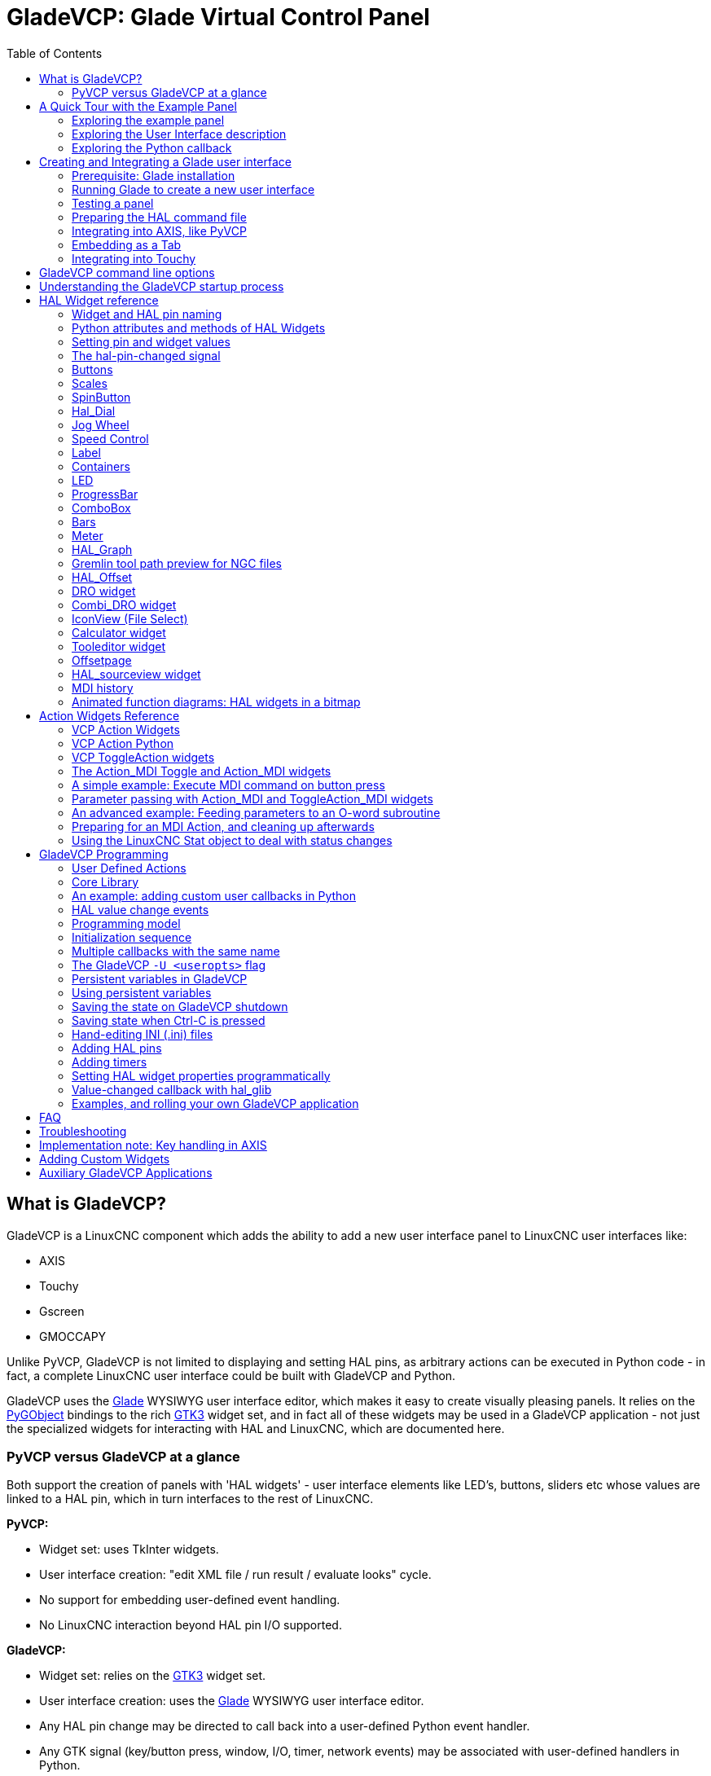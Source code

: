 :lang: en
:toc:

[[cha:glade-vcp]]
= GladeVCP: Glade Virtual Control Panel(((GladeVCP: Glade Virtual Control Panel)))

// TODO:
// - manual-example.ui layout - really bad
// - restructure faq/troubleshooting/notes section
// - check wiki vs docs
// - check other GladeVCP docs branch against this

:ini: {basebackend@docbook:'':ini}
:hal: {basebackend@docbook:'':hal}
:ngc: {basebackend@docbook:'':ngc}
// begin a listing of INI/HAL/NGC files like so:
//[source,{ini}]
//[source,{hal}]
//[source,{ngc}]

== What is GladeVCP?

GladeVCP is a LinuxCNC component which adds the ability to add a new user interface panel to LinuxCNC user interfaces like:

* AXIS
* Touchy
* Gscreen
* GMOCCAPY

Unlike PyVCP, GladeVCP is not limited to displaying and setting HAL pins, as arbitrary actions can be executed in Python code - in fact,
a complete LinuxCNC user interface could be built with GladeVCP and Python.

GladeVCP uses the https://glade.gnome.org/[Glade] WYSIWYG user interface editor, which makes it easy to create visually pleasing panels.
It relies on the https://pygobject.readthedocs.io/en/latest/[PyGObject] bindings to the rich https://docs.gtk.org/gtk3/[GTK3] widget set,
and in fact all of these widgets may be used in a GladeVCP application - not just the specialized widgets for interacting with HAL and LinuxCNC, which are documented here.

=== PyVCP versus GladeVCP at a glance

Both support the creation of panels with 'HAL widgets' - user interface elements like LED's, buttons, sliders etc whose values are linked to a HAL pin, which in turn interfaces to the rest of LinuxCNC.

*PyVCP:*

- Widget set: uses TkInter widgets.
- User interface creation: "edit XML file / run result / evaluate looks" cycle.
- No support for embedding user-defined event handling.
- No LinuxCNC interaction beyond HAL pin I/O supported.

*GladeVCP:*

- Widget set: relies on the https://docs.gtk.org/gtk3/[GTK3] widget set.
- User interface creation: uses the  https://glade.gnome.org/[Glade] WYSIWYG user interface editor.
- Any HAL pin change may be directed to call back into a user-defined Python event handler.
- Any GTK signal (key/button press, window, I/O, timer, network events) may be associated with user-defined handlers in Python.
- Direct LinuxCNC interaction: arbitrary command execution, like initiating MDI commands to call a G-code subroutine, plus support for status change operations through Action Widgets.
- Several independent GladeVCP panels may be run in different tabs.
- Separation of user interface appearance and functionality: change appearance without touching any code.

== A Quick Tour with the Example Panel

GladeVCP panel windows may be run in three different setups:

- always visible integrated into AXIS at the right side, exactly like PyVCP panels,
- as a tab in AXIS,Touchy, Gscreen, or GMOCCAPY; in AXIS this would create a third tab besides the Preview and DRO tabs which must be raised explicitly,
- as a standalone toplevel window, which can be iconifyed/deiconified independent of the main window.

.Installed LinuxCNC
If you're using an installed version of LinuxCNC the examples shown below are in the <<cha:starting-linuxcnc,configuration picker>> in the 'Sample Configurations > apps > GladeVCP' branch.

.Git Checkout
The following instructions only apply if you're using a git checkout.
Open a terminal and change to the directory created by git then issue the commands as shown.

[NOTE]
For the following commands to work on your git checkout you must first run 'make' then run 'sudo make setuid' then run '. ./scripts/rip-environment'.
More information about a git checkout is on the LinuxCNC wiki page.

Run the sample GladeVCP panel integrated into AXIS like PyVCP as follows:

----
$ cd configs/sim/axis/gladevcp
$ linuxcnc gladevcp_panel.ini
----

image::images/example-panel-small.png[]

Run the same panel, but as a tab inside AXIS:

----
$ cd configs/sim/axis/gladevcp
$ linuxcnc gladevcp_tab.ini
----

image::images/example-tabbed-small.png[]

////
To run this panel as a standalone toplevel window besides AXIS, just start AXIS in the background and start GladeVCP as follows:

FIXME: I'm not sure how this is supposed to work with axis in one directory and GladeVCP in a different directory.

FIXME: there is a conflict for motion.N.spindle-speed-out since it is used by both
   axis.ini: sim_spindle_encoder.hal
   and
   manual-example.ui: manual-example.hal

commit cd36e2 Jan 5 2012 added sim_spindle_encoder.hal to axis.ini
probably after creation of manual-example.ui

----
$ cd configs/sim/axis
$ linuxcnc axis.ini &
$ cd gladevcp
$ gladevcp -c gladevcp -u ./hitcounter.py -H ./manual-example.hal ./manual-example.ui
----

image::images/example-float-small.png[]
////

To run this panel inside 'Touchy':

----
$ cd configs/sim/touchy/gladevcp
$ linuxcnc gladevcp_touchy.ini
----

image::images/touchy-tab-33.png[]

Functionally these setups are identical - they only differ in screen real estate requirements and visibility.
Since it is possible to run several GladeVCP components in parallel (with different HAL component names),
mixed setups are possible as well - for instance a panel on the right hand side, and one or more tabs for less-frequently used parts of the interface.

=== Exploring the example panel

While running configs/sim/axis/gladevcp_panel.ini or configs/sim/axis/gladevcp_tab.ini,
explore 'Show HAL Configuration' - you will find the `gladevcp` HAL component and may observe their pin values while interacting with the widgets in the panel.
The HAL setup can be found in 'configs/axis/gladevcp/manual-example.hal'.

The example panel has two frames at the bottom.
The panel is configured so that resetting ESTOP activates the Settings frame and turning the machine on  enables the Commands frame at the bottom.
The HAL widgets in the Settings frame are linked to LEDs and labels in the 'Status' frame, and to the current and prepared tool number - play with them to see the effect.
Executing the 'T<toolnumber>' and 'M6' commands in the MDI window will change the current and prepared tool number fields.

The buttons in the 'Commands' frame are 'MDI Action widgets' - pressing them will execute an MDI command in the interpreter.
The third button 'Execute Oword subroutine' is an advanced example - it takes several HAL pin values from the 'Settings' frame, and passes them as parameters to the Oword subroutine.
The actual parameters received by the routine are displayed by '(DEBUG, )' commands - see '../../nc_files/oword.ngc' for the subroutine body.

To see how the panel is integrated into AXIS, see the '[DISPLAY]GLADEVCP' statement in configs/sim/axis/gladevcp/gladevcp_panel.ini,
the '[DISPLAY]EMBED*' statement in configs/sim/axis/gladevcp/gladevcp_tab.ini and '[HAL]POSTGUI_HALFILE' statements in both configs/sim/axis/gladevcp/gladevcp_tab.ini
and configs/sim/axis/gladevcp/gladevcp_panel.ini.

=== Exploring the User Interface description

The user interface is created with the Glade UI editor - to explore it, you need to have <<gladevcp:prerequisites,Glade installed>>.
To edit the user interface, run the command

----
$ glade configs/axis/gladevcp/manual-example.ui
----

The required glade program may be named glade-gtk2 on more recent systems.

The center window shows the appearance of the UI.
All user interface objects and support objects are found in the right top window, where you can select a specific widget (or by clicking on it in the center window).
The properties of the selected widget are displayed, and can be changed, in the right bottom window.

To see how MDI commands are passed from the MDI Action widgets, explore the widgets listed under 'Actions' in the top right window,
and in the right bottom window, under the 'General' tab, the 'MDI command' property.

=== Exploring the Python callback

See how a Python callback is integrated into the example:

- In Glade, see the +hits+ label widget (a plain GTK+ widget).
- In the +button1+ widget, look at the 'Signals' tab, and find the signal 'pressed' associated with the handler 'on_button_press'.
- In hitcounter.py, see the method 'on_button_press' and see how it sets the label property in the 'hits' object.

The is just touching upon the concept - the callback mechanism will be handled in more detail in the <<gladevcp:programming,GladeVCP Programming>> section.

== Creating and Integrating a Glade user interface

[[gladevcp:prerequisites]]
=== Prerequisite: Glade installation

To view or modify Glade UI files, you need Glade 3.38.2 or later installed - it is not needed just to run a GladeVCP panel.
If the 'glade' command is missing, install it with the command:

----
$ sudo apt install glade
----

Then verify installed version, which must be equal or superior to 3.6.7:

----
$ glade --version
----

Glade contains an internal Python interpreter, and only Python 3 is supported.
This is true for Debian Bullseye, Ubuntu 21 and Mint 21 or later.
Older versions will not work, you will get a Python error.

=== Running Glade to create a new user interface

This section just outlines the initial LinuxCNC-specific steps.
For more information and a tutorial on Glade, see http://glade.gnome.org.
Some Glade tips & tricks may also be found on https://www.youtube.com[youtube].

Either modify an existing UI component by running +glade <file>.ui+ or start a new one by just running the +glade+ command from the shell.

- If LinuxCNC was not installed from a package, the LinuxCNC shell environment needs to be set up with
  `source <linuxcncdir>/scripts/rip-environment`, otherwise Glade won't find the LinuxCNC-specific widgets.
- When asked for unsaved preferences, just accept the defaults and hit 'Close'.
- From 'Toplevels' (toolbar), pick 'GtkWindow' (first entry) as top level window.
  Set 'window1' as ID in the right pane under the tab 'General'. This naming is important because GladeVCP relies on it.
- From the button with the three dots you can find the LinuxCNC specific widgets.
- Add a container like a HAL_Box or a HAL_Table from 'HAL Python' to the frame.
- Pick and place some elements like LED, button, etc. within a container.

This will look like this:

image::images/glade-manual-small.png[]

Glade tends to write a lot of messages to the shell window, which mostly can be ignored.
Select 'File'→'Save as', give it a name like 'myui.ui' and make sure it is saved as 'GtkBuilder' file (radio button left bottom corner in Save dialog).
GladeVCP will also process the older 'libglade' format correctly but there is no point in using it.
The convention for GtkBuilder file extension is '.ui'.

=== Testing a panel

You're now ready to give it a try (while LinuxCNC, e.g. AXIS is running) it with:

----
gladevcp myui.ui
----

GladeVCP creates a HAL component named like the basename of the UI file - 'myui' in this case - unless overridden by the `-c <component name>` option.
If running AXIS, just try 'Show HAL configuration' and inspect its pins.

You might wonder why widgets contained a 'HAL_Hbox' or 'HAL_Table' appear greyed out (inactive).
HAL containers have an associated HAL pin which is off by default, which causes all contained widgets to render inactive.
A common use case would be to associate these container HAL pins with `halui.machine.is-on` or one of the `halui.mode` signals, to assure some widgets appear active only in a certain state.

To just activate a container, execute the HAL command `setp gladevcp.<container-name> 1`.

=== Preparing the HAL command file

The suggested way of linking HAL pins in a GladeVCP panel is to collect them in a separate file with extension '.hal'.
This file is passed via the +POSTGUI_HALFILE=+ option in the +HAL+ section of your INI file.

CAUTION: Do not add the GladeVCP HAL command file to the AXIS +[HAL]HALFILE=+ ini section, this will not have the desired effect - see the following sections.

=== Integrating into AXIS, like PyVCP

Place the GladeVCP panel in the righthand side panel by specifying the following in the INI file:

[source,{ini}]
----
[DISPLAY]
# add GladeVCP panel where PyVCP used to live:
GLADEVCP= -u ./hitcounter.py ./manual-example.ui

[HAL]
# HAL commands for GladeVCP components in a tab must be executed via POSTGUI_HALFILE
POSTGUI_HALFILE =  ./manual-example.hal

[RS274NGC]
# gladevcp Demo specific Oword subs live here
SUBROUTINE_PATH = ../../nc_files/gladevcp_lib
----

The default HAL component name of a GladeVCP application started with the GLADEVCP option is:  `gladevcp`.

The command line actually run by AXIS in the above configuration is as follows:

----
halcmd loadusr -Wn gladevcp gladevcp -c gladevcp -x {XID} -u ./hitcounter.py ./manual-example.ui
----

You may add arbitrary `gladevcp` options here, as long as they dont collide with the above command line options.

It is possible to create a custom HAL component name by adding the +-c+ option:

[source,{ini}]
----
[DISPLAY]
# add GladeVCP panel where PyVCP used to live:
GLADEVCP= -c example -u ./hitcounter.py ./manual-example.ui
----

The command line actually run by AXIS for the above is:

----
halcmd loadusr -Wn example gladevcp -c example -x {XID} -u ./hitcounter.py ./manual-example.ui
----

[NOTE]
The file specifiers like ./hitcounter.py, ./manual-example.ui, etc. indicate that the files are located in the same directory as the INI file.
You might have to copy them to you directory (alternatively, specify a correct absolute or relative path to the file(s)).

[NOTE]
The +[RS274NGC]SUBROUTINE_PATH=+ option is only set so the example panel will find the Oword subroutine (oword.ngc) for the MDI Command widget.
It might not be needed in your setup. The relative path specifier ../../nc_files/gladevcp_lib is constructed to work with directories copied by the configuration picker and when using a run-in-place setup.

[[gladevcp:embedding-tab]]
=== Embedding as a Tab

To do so, edit your INI file and add to the DISPLAY and HAL sections of INI file as follows:

[source,{ini}]
----
[DISPLAY]
# add GladeVCP panel as a tab next to Preview/DRO:
EMBED_TAB_NAME=GladeVCP demo
EMBED_TAB_COMMAND=halcmd loadusr -Wn gladevcp gladevcp -c gladevcp -x {XID} -u ./gladevcp/hitcounter.py ./gladevcp/manual-example.ui

[HAL]
# HAL commands for GladeVCP components in a tab must be executed via POSTGUI_HALFILE
POSTGUI_HALFILE =  ./gladevcp/manual-example.hal

[RS274NGC]
# gladevcp Demo specific Oword subs live here
SUBROUTINE_PATH = ../../nc_files/gladevcp_lib
----

Note the `halcmd loadusr` way of starting the tab command - this assures that 'POSTGUI_HALFILE' will only be run after the HAL component is ready.
In rare cases you might run a command here which uses a tab but does not have an associated HAL component.
Such a command can be started without 'halcmd loadusr', and this signifies to AXIS that it does not have to wait for a HAL component since there is none.

When changing the component name in the above example, note that the names used in `-Wn <component>` and `-c <component>` must be identical.

Try it out by running AXIS - there should be a new tab called 'GladeVCP demo' near the DRO tab.
Select that tab, you should see the example panel nicely fit within AXIS.

[NOTE]
Make sure the UI file is the last option passed to GladeVCP in both the `GLADEVCP=` and `EMBED_TAB_COMMAND=` statements.

=== Integrating into Touchy

To do add a GladeVCP tab to 'Touchy', edit your INI file as follows:

[source,{ini}]
----
[DISPLAY]
# add GladeVCP panel as a tab
EMBED_TAB_NAME=GladeVCP demo
EMBED_TAB_COMMAND=gladevcp -c gladevcp -x {XID} -u ./hitcounter.py -H ./gladevcp-touchy.hal  ./manual-example.ui

[RS274NGC]
# gladevcp Demo specific Oword subs live here
SUBROUTINE_PATH = ../../nc_files/gladevcp_lib
----

[NOTE]
The file specifiers like ./hitcounter.py, ./manual-example.ui, etc. indicate that the files are located in the same directory as the INI file.
You might have to copy them to you directory (alternatively, specify a correct absolute or relative path to the file(s)).

Note the following differences to the AXIS tab setup:

- The HAL command file is slightly modified since 'Touchy' does not use the 'halui' components so its signals are not available and some shortcuts have been taken.
- There is no 'POSTGUI_HALFILE=' INI option, but passing the HAL command file on the 'EMBED_TAB_COMMAND=' line is ok.
- The 'halcmd loaduser -Wn ...' incantation is not needed.

== GladeVCP command line options

See also `man gladevcp`. These are the GladeVCP command line options:

----
Usage: gladevcp [options] myfile.ui

Options:

-h, --help::
    Show this help message and exit.

-c NAME::
    Set component name to NAME. Default is base name of UI file.

-d::
    Enable debug output

-g GEOMETRY::
    Set geometry WIDTHxHEIGHT+XOFFSET+YOFFSET. Values are in pixel units, XOFFSET/YOFFSET is referenced from top left of screen.
    Use -g WIDTHxHEIGHT for just setting size or -g +XOFFSET+YOFFSET for just position

-H FILE::
    Execute HAL statements from FILE with halcmd after the component is set up and ready

-m MAXIMUM::
    Force panel window to maximize.
    Together with the -g geometry option one can move the panel to a second monitor and force it to use all of the screen

-t THEME::
    Set gtk theme. Default is system theme. Different panels can have different themes.

-x XID::
    Re-parent GladeVCP into an existing window XID instead of creating a new top level window

-u FILE::
    Use File's as additional user defined modules with handlers

-U USEROPT::
    pass USEROPTs to Python modules
----

== Understanding the GladeVCP startup process

The integration steps outlined above look a bit tricky, and they are.
It does therefore help to understand the startup process of LinuxCNC and how this relates to GladeVCP.

The normal LinuxCNC startup process does the following:

- The realtime environment is started.
- All HAL components are loaded.
- The HAL components are linked together through the .hal cmd scripts.
- `task`, `iocontrol` and eventually the user interface is started.
- Pre-GladeVCP the assumption was: by the time the UI starts, all of HAL is loaded, plumbed and ready to go.

The introduction of GladeVCP brought the following issue:

- GladeVCP panels need to be embedded in a master GUI window setup.
- GladeVCP panels need to be embedded in a master GUI window setup, e.g., AXIS, or Touchy, Gscreen, or GMOCCAPY (embedded window or as an embedded tab).
- This requires the master GUI to run before the GladeVCP window can be hooked into the master GUI.
- However, GladeVCP is also a HAL component, and creates HAL pins of its own.
- As a consequence, all HAL plumbing involving GladeVCP HAL pins as source or destination must be run *after* the GUI has been set up.

This is the purpose of the `POSTGUI_HALFILE`. This INI option is inspected by the GUIs.
If a GUI detects this option, it runs the corresponding HAL file after any embedded GladeVCP panel is set up.
However, it does not check whether a GladeVCP panel is actually used, in which case the HAL cmd file is just run normally.
So if you do NOT start GladeVCP through `GLADEVCP` or `EMBED_TAB` etc, but later in a separate shell window or some other mechanism, a HAL command file in `POSTGUI_HALFILE` will be executed too early.
Assuming GladeVCP pins are referenced herein, this will fail with an error message indicating that the GladeVCP HAL component is not available.

So, in case you run GladeVCP from a separate shell window (i.e., not started by the GUI in an embedded fashion):

- You cannot rely on the `POSTGUI_HALFILE` INI option causing the HAL commands being run 'at the right point in time', so comment that out in the INI file.
- Explicitly pass the HAL command file which refers to GladeVCP pins to GladeVCP with the `-H <halcmd file>` option (see previous section).

== HAL Widget reference

GladeVCP includes a collection of Gtk widgets with attached HAL pins called HAL Widgets, intended to control, display or otherwise interact with the LinuxCNC HAL layer.
They are intended to be used with the Glade user interface editor.
With proper installation, the HAL Widgets should show up in Glade's 'HAL Python' widget group.
Many HAL specific fields in the Glade 'General' section have an associated mouse-over tool tip.

HAL signals come in two variants, bits and numbers.
Bits are off/on signals. Numbers can be "float", "s32" or "u32".
For more information on HAL data types see the <<sec:hal-data,HAL manual>>.
The GladeVCP widgets can either display the value of the signal with an indicator widget, or modify the signal value with a control widget.
Thus there are four classes of GladeVCP widgets that you can connect to a HAL signal.
Another class of helper widgets allow you to organize and label your panel.

- Widgets for indicating "bit" signals: <<gladevcp:hal-led,HAL_LED>>
- Widgets for controlling "bit" signals: <<gladevcp:hal-buttons,HAL_Button HAL_RadioButton HAL_CheckButton>>
- Widgets for indicating "number" signals: <<gladevcp:hal-label,HAL_Label>>,
  <<gladevcp:hal-progressbar,HAL_ProgressBar>>,
  <<gladevcp:hal-bars,HAL_HBar and HAL_VBar>>, <<gladevcp:hal-meter,HAL_Meter>>
- Widgets for controlling "number" signals: <<gladevcp:hal-spinbutton,HAL_SpinButton>>,
  <<gladevcp:hal-scales,HAL_HScale and HAL_VScale>>, <<gladevcp:jogwheel,Jog Wheel>>, <<gladevcp:speedcontrol,Speed Control>>
- Sensitive control widgets: <<gladevcp:hal-table,State_Sensitive_Table HAL_Table and HAL_HBox>>
- Tool Path preview: <<gladevcp:hal-gremlin,HAL_Gremlin>>
- Widgets to show axis positions: <<gladevcp:dro_widget,DRO Widget>>,
  <<gladevcp:combi_dro,Combi DRO Widget>>
- Widgets for file handling: <<gladevcp:iconview,IconView File Selection>>
- Widgets for display/edit of all axes offsets: <<gladevcp:offsetpage,OffsetPage>>
- Widgets for display/edit of all tool offsets: <<gladevcp:tooledit,Tooloffset editor>>
- Widget for G-code display and edit: <<gladevcp:hal-sourceview,HAL_Sourceview>>
- Widget for MDI input and history display: <<gladevcp:mdi-history,MDI History>>

=== Widget and HAL pin naming

Most HAL widgets have a single associated HAL pin with the same HAL name as the widget (glade: General→Name).

Exceptions to this rule currently are:

- 'HAL_Spinbutton' and 'HAL_ComboBox', which have two pins: a +<widgetname>-f+ (float) and a +<widgetname>-s+ (s32) pin
- 'HAL_ProgressBar', which has a +<widgetname>-value+ input pin, and a +<widgetname>-scale+ input pin.

=== Python attributes and methods of HAL Widgets

HAL widgets are instances of GtKWidgets and hence inherit the methods, properties and signals of the applicable GtkWidget class.
For instance, to figure out which GtkWidget-related methods, properties and signals a 'HAL_Button' has,
lookup the description of https://lazka.github.io/pgi-docs/#Gtk-3.0/classes/Button.html#Gtk.Button[GtkButton] in the https://lazka.github.io/pgi-docs/[PyGObject API Reference].

An easy way to find out the inheritance relationship of a given HAL widget is as follows:
Run glade, place the widget in a window, and select it; then choose the 'Signals' tab in the 'Properties' window.
For example, selecting a 'HAL_LED' widget, this will show that a 'HAL_LED' is derived from a  'GtkWidget', which in turn is derived from a 'GtkObject', and eventually a 'GObject'.

Full class hierarchy can be seen by invoking the GtkInspector while in the Glade GUI by selecting a widget then pressing Control-Shift-I.
If the Inspector doesn't open then it can be enabled from a terminal by entering:
----
gsettings set org.gtk.Settings.Debug enable-inspector-keybinding true
----
The Inspector is also handy for testing css style changes "on the fly" as well as determining all the properties and signals available for a widget.

HAL Widgets also have a few HAL-specific Python attributes:

hal_pin::
  The underlying HAL pin Python object in case the widget has a single pin type
hal_pin_s, hal_pin_f::
  The s32 and float pins of the 'HAL_Spinbutton' and 'HAL_ComboBox' widgets - note these widgets do not have a 'hal_pin' attribute!
hal_pin_scale::
  The float input pin of 'HAL_ProgressBar' widget representing the maximum absolute value of input.

The are several HAL-specific methods of HAL Widgets, but the only relevant method is:

<halpin>.get()::
  Retrieve the value of the current HAL pin, where '<halpin>' is the applicable HAL pin name listed above.

=== Setting pin and widget values

As a general rule, if you need to set a HAL output widget's value from Python code,
do so by calling the underlying Gtk 'setter' (e.g.,  +set_active()+, +set_value()+).
Do not try to set the associated pin's value by +halcomp[pinname] = value+ directly because the widget will not take notice of the change!

It might be tempting to 'set HAL widget input pins' programmatically.
Note this defeats the purpose of an input pin in the first place - it should be linked to, and react to signals generated by other HAL components.
While there is currently no write protection on writing to input pins in HAL Python, this doesn't make sense.
You might use `setp _pinname_ _value_` in the associated HAL file for testing though.

It is perfectly OK to set an output HAL pin's value with +halcomp[pinname] = value+ provided this HAL pin is not associated with a widget,
that is, has been created by the +hal_glib.GPin(halcomp.newpin(<name>,<type>,<direction>))+ method (see <<gladevcp:programming,GladeVCP Programming>> for an example).

[[gladevcp:hal-pin-changed-signal]]
=== The hal-pin-changed signal

Event-driven programming means that the UI tells your code when "something happens" - through a callback, like when a button was pressed.
The output HAL widgets (those which display a HAL pin's value) like LED, Bar, VBar, Meter, etc.,
support the `hal-pin-changed` signal, which may cause a callback into your Python code when - well, a HAL pin changes its value.
This means there's no more need for permanent polling of HAL pin changes in your code, the widgets do that in the background and let you know.

Here is an example how to set a `hal-pin-changed` signal for a HAL_LED in the Glade UI editor:

image::images/hal-pin-change-66.png[]

The example in +configs/apps/gladevcp/complex+ shows how this is handled in Python.

[[gladevcp:hal-buttons]]
=== Buttons

This group of widgets are derived from various Gtk buttons and consists of HAL_Button, HAL_ToggleButton, HAL_RadioButton and CheckButton widgets.
All of them have a single output BIT pin named identical to the widget.
Buttons have no additional properties compared to their base Gtk classes.

- HAL_Button: instantaneous action, does not retain state. Important signal: `pressed`
- HAL_ToggleButton, HAL_CheckButton: retains on/off state. Important signal: `toggled`
- HAL_RadioButton: a one-of-many group. Important signal: `toggled` (per button).
- Important common methods: `set_active()`, `get_active()`
- Important properties: `label`, `image`

//.Buttons
.Check button
image::images/checkbutton.png[]

.Radio buttons
image::images/radiobutton.png[]

.Toggle button
image::images/button.png[]

[TIP]
====
Defining radio button groups in Glade:

- Decide on default active button.
- In the other button's 'General→Group' select the default active button's name in the 'Choose a Radio Button in this project' dialog.
====

See +configs/apps/gladevcp/by-widget/+ for a GladeVCP applications and UI file for working with radio buttons.

[[gladevcp:hal-scales]]
=== Scales

HAL_HScale and HAL_VScale are derived from the GtkHScale and GtkVScale respectively.

<widgetname>::
  out FLOAT pin
<widgetname>-s::
  out s32 pin

To make a scale useful in Glade, add an 'Adjustment' (General → Adjustment → New or existing adjustment) and edit the adjustment object.
It defines the default/min/max/increment values. Also, set adjustment 'Page size' and 'Page increment' to zero to avoid warnings.

.Example HAL_HScale
image::images/hscale.png[]

[[gladevcp:hal-spinbutton]]
=== SpinButton

HAL SpinButton is derived from GtkSpinButton and holds two pins:

<widgetname>-f::
  out FLOAT pin
<widgetname>-s::
  out s32 pin

To be useful, Spinbuttons need an adjustment value like scales, see above.

.Example SpinButton
image::images/spinbutton.png[]

[[gladevcp:hal-dial]]
=== Hal_Dial

The hal_dial widget simulates a jogwheel or adjustment dial. +
It can be operated with the mouse. You can just use the mouse wheel, while the mouse cursor is over the Hal_Dial widget,
or you hold the left mouse button and move the cursor in circular direction to increase or degrease the counts. +
By double clicking the left or right button the scale factor can be increased or decreased.

* Counterclockwise   = reduce counts
* Clockwise          = increase counts
* Wheel up           = increase counts
* Wheel down         = reduce counts
* left Double Click  = x10 scale
* Right Double Click = /10 scale

==== Pins

`hal_dial` exports its count value as HAL pins:

<widgetname>::
  out s32 pin
<widgetname>-scaled::
  out FLOAT pin
<widgetname>-delta-scaled::
  out FLOAT pin

==== Properties

`hal_dial` has the following properties:

cpr::
  Sets the Counts per Revolution, allowed values are in the range from 25 to 360 +
  default = 100
show_counts::
  Set this to False, if you want to hide the counts display in the middle of the widget. +
  default = True
label::
  Set the content of the label which may be shown over the counts value. +
  If the label given is longer than 15 Characters, it will be cut to 15 Characters. +
  default = blank
center_color::
  This allows one to change the color of the wheel. It uses a GDK color string. +
  default = #bdefbdefbdef (gray)
count_type_shown::
  There are three counts available 0) Raw CPR counts 1) Scaled counts 2) Delta scaled counts. +
  default = 1
  * count is based on the CPR selected - it will count positive and negative. It is available as a s32 pin.
  * Scaled-count is CPR count times the scale - it can be positive and negative. +
    If you change the scale the output will immediately reflect the change. It is available as a FLOAT pin.
  * Delta-scaled-count is cpr count CHANGE, times scale. +
    If you change the scale, only the counts after that change will be scaled and then added to the current value. +
    It is available as a FLOAT pin.
scale_adjustable::
  Set this to False if you want to disallow scale changes by double clicking the widget. +
  If this is false the scale factor will not show on the widget. +
  default = True
scale::
  Set this to scale the counts. +
  default = 1.0

==== Direct program control

There are ways to directly control the widget using Python.

Using goobject to set the above listed properties:

----
[widget name].set_property("cpr",int(value))
[widget name].set_property("show_counts, True)
[widget name].set_property("center_color",gtk.gdk.Color('#bdefbdefbdef'))
[widget name].set_property('label', 'Test Dial 12345')
[widget name].set_property('scale_adjustable', True)
[widget name].set_property('scale', 10.5)
[widget name].set_property('count_type_shown', 0)
----

There are Python methods:

* `[widget name].get_value()` +
  Will return the counts value as a s32 integer
* `[widget name].get_scaled_value()` +
  Will return the counts value as a float
* `[widget name].get_delta_scaled_value()` +
  Will return the counts value as a float
* `[widget name].set_label("string")` +
  Sets the label content with "string"

There are two GObject signals emitted:

* `count_changed` +
  Emitted when the widget's count changes eg. from being wheel scrolled.
* `scale_changed` +
  Emitted when the widget's scale changes eg. from double clicking.

Connect to these like so:

----
[widget name].connect('count_changed', [count function name])
[widget name].connect('scale_changed', [scale function name])
----

The callback functions would use this pattern:

----
def [count function name](widget, count,scale,delta_scale):
----

This will return: the widget, the current count, scale and delta scale of that widget.

.Example Hal_Dial
image::images/Hal_Dial.png[align="center"]

[[gladevcp:jogwheel]]
=== Jog Wheel

The `jogwheel` widget simulates a real jogwheel. It can be operated with the mouse.
You can just use the mouse wheel, while the mouse cursor is over the JogWheel widget,
or you push the left mouse button and move the cursor in circular direction to increase or degrease the counts.

* Counterclockwise = reduce counts
* Clockwise        = increase counts
* Wheel up         = increase counts
* Wheel down       = reduce counts

As moving the mouse the drag and drop way may be faster than the widget can update itself, you may loose counts turning to fast.
It is recommended to use the mouse wheel, and only for very rough movements the drag and drop way.

==== Pins

`jogwheel` exports its count value as HAL pin:

<widgetname>-s::
   out s32 pin

==== Properties

`jogwheel` has the following properties:

size::
  Sets the size in pixel of the widget, allowed values are in the range of 100 to 500
  default = 200
cpr::
  Sets the Counts per Revolution, allowed values are in the range from 25 to 100
  default = 40
show_counts::
  Set this to False, if you want to hide the counts display in the middle of the widget.
label::
  Set the content of the label which may be shown over the counts value.
  The purpose is to give the user an idea about the usage of that jogwheel.
  If the label given is longer than 12 Characters, it will be cut to 12 Characters.

==== Direct program control

There a couple ways to directly control the widget using Python.

Using GObject to set the above listed properties:

----
[widget name].set_property("size",int(value))
[widget name].set_property("cpr",int(value))
[widget name].set_property("show_counts, True)
----

There are two Python methods:

* `[widget name].get_value()` +
  Will return the counts value as integer
* `[widget name].set_label("string")` +
  Sets the label content with "string"

.Example JogWheel
image::images/JogWheel.png[align="center"]

[[gladevcp:speedcontrol]]
=== Speed Control

`speedcontrol` is a widget specially made to control an adjustment with a touch screen.
It is a replacement to the normal scale widget which is difficult to slide on a touch screen.

The value is controlled with two button to increase or decrease the value.
The increment will change as long a button is pressed.
The value of each increment as well as the time between two changes can be set using the widget properties.

==== Pins

`speedcontrol` offers some HAL pin:

<widgetname>-value::
  out float pin +
  The shown value of the widget.
<widgetname>-scaled-value::
  out float pin +
  The shown value divided by the scale value, this is very useful, if the velocity is shown in units / min, but LinuxCNC expects it to be in units / second.
<widgetname>-scale::
  in float pin +
  The scale to apply. +
  Default is 60.
<widgetname>-increase::
  in bit pin +
  As long as the pin is true, the value will increase. +
  Very handy with connected momentary switch.
<widgetname>-decrease::
  in bit pin +
  As long as the pin is true, the value will decrease. +
  Very handy with connected momentary switch.

==== Properties

`speedcontrol` has the following properties:

height::
  Integer +
  The height of the widget in pixel. +
  Allowed values are 24 to 96. +
  Default is 36.
value::
  Float +
  The start value to set. +
  Allowed values are in the range from 0.001 to 99999.0. +
  Default is 10.0.
min::
  Float +
  The min allowed value. +
  Allowed values are 0.0 to 99999.0. +
  Default is 0.0. +
  If you change this value, the increment will be reset to default, so it might be necessary to set afterwards a new increment.
max::
  Float +
  The max allowed value. +
  Allowed values are 0.001 to 99999.0. +
  Default is 100.0. +
  If you change this value, the increment will be reset to default, so it might be necessary to set afterwards a new increment.
increment::
  Float +
  Sets the applied increment per mouse click. +
  Allowed values are 0.001 to 99999.0 and -1. +
  Default is -1, resulting in 100 increments from min to max.
inc_speed::
  Integer +
  Sets the timer delay for the increment speed holding pressed the buttons. +
  Allowed values are 20 to 300. +
  Default is 100.
unit::
  String +
  Sets the unit to be shown in the bar after the value. +
  Any string is allowed. +
  Default is "".
color::
  Color +
  Sets the color of the bar. +
  Any hex color is allowed. +
  Default is "#FF8116".
template::
  String +
  Text template to display the value. Python formatting is used. +
  Any allowed format. +
  Default is "%.1f".
do_hide_button::
  Boolean +
  Whether to show or hide the increment an decrement button. +
  True or False. +
  Default = False.

==== Direct program control

There a couple ways to directly control the widget using Python.

Using GObject to set the above listed properties:

----
[widget name].set_property("do_hide_button",bool(value))
[widget name].set_property("color","#FF00FF")
[widget name].set_property("unit", "mm/min")
etc.
----

There are also Python methods to modify the widget:

----
[widget name].set_adjustment(gtk-adjustment)
----

You can assign a existing adjustment to the control, that way it is easy to replace existing sliders without many code changes.
Be aware, that after changing the adjustment you may need to set a new increment, as it will be reset to its default (100 steps from MIN to MAX):

* `[widget name].get_value()` +
  Will return the counts value as float
* `[widget name].set_value(float(value))` +
  Sets the widget to the commanded value
* `[widget name].set_digits(int(value))` +
  Sets the digits of the value to be used
* `[widget name].hide_button(bool(value))` +
  Hide or show the button

.Example Speedcontrol
image::images/SpeedControl.png[align="center"]

[[gladevcp:hal-label]]
=== Label

`hal_label` is a simple widget based on GtkLabel which represents a HAL pin value in a user-defined format.

label_pin_type::
  The pin's HAL type  (0:s32, 1:float, 2:u32), see also the tooltip on 'General→HAL pin type' (note this is different from PyVCP which has three label widgets, one for each type).
text_template::
  Determines the text displayed - a Python format string to convert the pin value to text.
  Defaults to +%s+ (values are converted by the str() function) but may contain any legit as an argument to Pythons format() method. +
  Example: +Distance: %.03f+ will display the text and the pin value with 3 fractional digits padded with zeros for a FLOAT pin.

[[gladevcp:hal-table]]
=== Containers

* HAL_HideTable
* HAL_Table
* State_Sensitive_Table
* HAL_HBox (deprecated)

These containers are meant to be used to insensitize (grey out) or hide their children. +
Insensitized children will not respond to input.

*HAL_HideTable*:: Has one HAL BIT input pin which controls if its child widgets are hidden or not.
+
--
*Pin:*::
`<Panel_basename>.<widgetname>`:: in bit pin +
If the pin is low then child widgets are visible which is the default state.
--
*HAL_Table* and *HAL_Hbox*::
Have one HAL BIT input pin which controls if their child widgets are sensitive or not.
+
--
*Pin:*::
`<Panel_basename>.<widgetname>`:: in bit pin +
If the pin is low then child widgets are inactive which is the default state.
--
*State_Sensitive_Table*::
Responds to the state to LinuxCNC's interpreter. +
Optionally selectable to respond to 'must-be-all-homed', 'must-be-on' and 'must-be-idle'. +
You can combine them. It will always be insensitive at Estop. +
(Has no pin).
 +
[WARNING]
**HAL_Hbox is deprecated - use HAL_Table.** +
If current panels use it, it won't fail. You just won't find it in the GLADE editor anymore. +
Future versions of GladeVCP may remove this widget completely and then you will need to update the panel.

[TIP]
====
If you find some part of your GladeVCP application is 'grayed out' (insensitive), see whether a HAL_Table pin is unset or unconnected.
====

[[gladevcp:hal-led]]
=== LED

The `hal_led` simulates a real indicator LED. +
It has a single input BIT pin which controls its state: ON or OFF.

==== Properties

LEDs have several properties which control their look and feel:

on_color::
  String defining ON color of LED. +
  May be any valid gdk.Color name. +
  Not working on Ubuntu 8.04.
off_color::
  String defining OFF color of LED. +
  May be any valid gdk.Color name or special value `dark`. `dark` means that OFF color will be set to 0.4 value of ON color. +
  Not working on Ubuntu 8.04.
pick_color_on, pick_color_off::
  Colors for ON and OFF states. +
  These may be represented as `#RRRRGGGGBBBB` strings and are optional properties which have precedence over `on_color` and `off_color`.
led_size::
  LED radius (for square - half of LED's side)
led_shape::
  LED Shape. +
  Valid values are 0 for round, 1 for oval and 2 for square shapes.
led_blink_rate::
  If set and LED is ON then it is blinking. +
  Blink period is equal to "led_blink_rate" specified in milliseconds.
create_hal_pin::
  Select/deselect creation of a HAL pin to control the LED. +
  With no HAL pin created LED can be controlled with a Python function.

==== Signals

As an input widget, LED also supports the +hal-pin-changed+ signal.
If you want to get a notification in your code when the LED's HAL pin was changed, then connect this signal to a handler, for example +on_led_pin_changed+ and provide the handler as follows:

[source,python]
----
def on_led_pin_changed(self,hal_led,data=None):
    print("on_led_pin_changed() - HAL pin value:",hal_led.hal_pin.get())
----

This will be called at any edge of the signal and also during program
start up to report the current value.

.Example LEDs
image::images/leds.png[]

[[gladevcp:hal-progressbar]]
=== ProgressBar

[NOTE]
====
This widget might go away. +
Use the HAL_HBar and HAL_VBar widgets instead.
====

==== Pins

The `HAL_ProgressBar` is derived from gtk.ProgressBar and has two float
HAL input pins:

<widgetname>::
  the current value to be displayed
<widgetname>-scale::
  the maximum absolute value of input

==== Properties

`HAL_ProgressBar` has the following properties:

scale::
  Value scale. +
  Sets the maximum absolute value of input. Same as setting the <widgetname>.scale pin. +
  A float, range from -2^24 to +2^24.
green_limit::
  Green zone lower limit
yellow_limit::
  Yellow zone lower limit
red_limit::
  Red zone lower limit
text_template::
  Text template to display the current value of the +<widgetname>+ pin. +
  Python formatting may be used for dict +{"value":value}+.

.Example HAL_ProgressBar
image::images/progressbar2.png[align="center"]

[[gladevcp:hal_combobox]]
=== ComboBox

`HAL_ComboBox` is derived from gtk.ComboBox. It enables choice of a value from a dropdown list.

==== Pins

`HAL_ComboBox` exports two HAL pins:

<widgetname>-f::
  Current value, type FLOAT
<widgetname>-s::
  Current value, type s32

==== Properties

`HAL_ComboBox` has the following property which can be set in Glade:

column::
  The column index. +
  Type s32. +
  Valid range from -1..100. +
  Defaults value -1.

In default mode this widgets sets the pins to the index of the chosen list entry.
So if your widget has three labels, it may only assume values 0,1 and 2.

In column mode (column > -1), the value reported is chosen from the ListStore array as defined in Glade.
So typically your widget definition would have two columns in the ListStore, one with text displayed in the dropdown, and an int or float value to use for that choice.

There's an example in +configs/apps/by-widget/combobox.{py,ui}+ which uses column mode to pick a float value from the ListStore.

If you're confused like me about how to edit ComboBox ListStores and CellRenderer, see https://youtu.be/Z5_F-rW2cL8.

[[gladevcp:hal-bars]]
=== Bars

`HAL_Bar` and `HAL_VBar` widgets for horizontal and vertical bars representing float values.

==== Pins

`HAL_Bar` and `HAL_VBar` each have one input FLOAT HAL pin.

==== Properties

`HAL_Bar` and `HAL_VBar` both bars have the following properties:

invert::
  Swap min and max direction. +
  An inverted HBar grows from right to left, an inverted VBar from top to bottom.
min, max::
  Minimum and maximum value of desired range.
  It is not an error condition if the current value is outside this range.
show limits::
  Used to select/deselect the limits text on bar.
zero::
  Zero point of range. +
  If it is inside of min/max range then the bar will grow from that value and not from the left (or right) side of the widget. +
  Useful to represent values that may be both positive or negative.
force_width, force_height::
  Forced width or height of widget. +
  If not set then size will be deduced from packing or from fixed widget size and bar will fill whole area.
text_template::
  Like in Label, sets text format for min/max/current values. +
  Can be used to turn off value display.
value::
  Sets the bar display to the value entered. +
  Used only for testing in GLADE editor. +
  The value will be set from a HAL pin.
target value::
  Sets the target line to the value entered. +
  Used only for testing in GLADE editor. +
  The value will can be set in a Python function.
target_width::
  Width of the line that marks the target value.
bg_color::
  Background (inactive) color of bar.
target_color::
  Color of the the target line.
z0_color, z1_color, z2_color::
  Colors of different value zones. +
  Defaults are `green`, `yellow` and `red`. +
  For description of zones see `z*_border` properties.
z0_border, z1_border::
  Define up bounds of color zones. +
  By default only one zone is enabled.
  If you want more then one zone set `z0_border` and `z1_border` to desired values so zone 0 will fill from 0 to first border,
  zone 1 will fill from first to second border and zone 2 from last border to 1. +
  Borders are set as fractions. +
  Valid values range from 0 to 1.

.Horizontal bar
image::images/hal_hbar.png[align="center"]

.Vertical bar
image::images/vscale.png[align="center"]

[[gladevcp:hal-meter]]
=== Meter

`HAL_Meter` is a widget similar to PyVCP meter - it represents a float value.

==== Pins

`HAL_Meter` has one input FLOAT HAL pin.

==== Properties

HAL Meter has the following properties:

min, max::
  Minimum and maximum value of desired range. +
  It is not an error condition if the current value is outside this range.
force_size::
  Forced diameter of widget. +
  If not set then size will be deduced from packing or from fixed widget size, and meter will fill all available space with respect to aspect ratio.
text_template::
  Like in Label, sets text format for current value. +
  Can be used to turn off value display.
label::
  Large label above center of meter.
sublabel::
  Small label below center of meter.
bg_color::
  Background color of meter.
z0_color, z1_color, z2_color::
  Colors of different value zones. +
  Defaults are `green`, `yellow` and `red`. +
  For description of zones see `z*_border` properties.
z0_border, z1_border::
  Define up bounds of color zones. +
  By default only one zone is enabled.
  If you want more then one zone set `z0_border` and `z1_border` to desired values so zone 0 will fill from min to first border,
  zone 1 will fill from first to second border and zone 2 from last border to max. +
  Borders are set as values in range min-max.

.Example HAL Meters
image::images/hal_meter.png[align="center"]

[[gladevcp:hal-graph]]
=== HAL_Graph

This widget is for plotting values over time.

[[gladevcp:hal-gremlin]]
=== Gremlin tool path preview for NGC files

Gremlin is a plot preview widget similar to the AXIS preview window.
It assumes a running LinuxCNC environment like AXIS or Touchy.
To connect to it, inspects the INI_FILE_NAME environment variable.
Gremlin displays the current NGC file - it does monitor for changes and reloads the ngc file if the file name in AXIS/Touchy changes.
If you run it in a GladeVCP application when LinuxCNC is not running, you might get a traceback because the Gremlin widget can't find LinuxCNC status, like the current file name.

==== Pins

Gremlin does not export any HAL pins.

==== Properties

Gremlin has the following properties:

enable_dro::
  This displays the dro on the graphics. +
  Default = true.
show_velocity::
  This displays the tool speed. +
  Default = true.
use_commanded::
  This selects the DRO to use: commanded or actual values. +
  Default = true.
metric_units::
  This selects the DRO to use: metric or imperial units. +
  Default = true.
show_rapids::
  This tells the plotter to show the rapid moves. +
  Default = true.
show_dtg_::
  This selects the DRO to display the distance-to-go value. +
  Default = true.
use_relative::
  This selects the DRO to show values relative to user system or machine coordinates. +
  Default = true.
show_live_plot::
  This tells the plotter to draw or not. +
  Default = true.
show_limits::
  This tells the plotter to show the machine's limits. +
  Default = true.
show_lathe_radius::
  This selects the DRO to display the X axis in radius or diameter, if in lathe
  mode (selectable in the INI file with LATHE = 1). +
  Default = true.
show_extents_option::
  This tells the plotter to show the machine's extents. +
  Default = true.
show_tool::
  This tells the plotter to draw the tool. +
  Default = true.
show_program::
  Shows the G-code program. +
  Default = True
use_joints_mode::
  Used in non trivialkins machines (e.g., robots). +
  Default = false.
grid_size::
  Sets the size of the grid (only visible in the X, Y and Z views). +
  Defaults to 0
use_default_controls::
  This disables the default mouse controls. +
  This is most useful when using a touchscreen as the default controls do not work well. You can programmatically
  add controls using Python and the handler file technique. +
  Default = true.
view::
  May be any of `x`, `y`, `y2` , `z`, `z2` , `p` (perspective). +
  Defaults to `z` view.
enable_dro::
  Type = boolean. +
  Whether to draw a DRO on the plot or not. +
  Default = true.
mouse_btn_mode::
  Type = integer. +
  Mouse button handling: leads to different functions of the button:
  * 0 = default: left rotate, middle move,   right zoom
  * 1 =          left zoom,   middle move,   right rotate
  * 2 =          left move,   middle rotate, right zoom
  * 3 =          left zoom,   middle rotate, right move
  * 4 =          left move,   middle zoom,   right rotate
  * 5 =          left rotate, middle zoom,   right move
  * 6 =          left move,   middle zoom,   right zoom

Mode 6 is recommended for plasmas and lathes, as rotation is not needed for such machines.

==== Direct program control

There a couple ways to directly control the widget using Python.

Using GObject to set the above listed properties:

----
[widget name].set_property('view','P')
[widget name].set_property('metric_units',False)
[widget name].set_property('use_default_controls',False)
[widget name].set_property('enable_dro' False)
[widget name].set_property('show_program', False)
[widget name].set_property('show_limits', False)
[widget name].set_property('show_extents_option', False)
[widget name].set_property('show_live_plot', False)
[widget name].set_property('show_tool', False)
[widget name].set_property('show_lathe_radius',True)
[widget name].set_property('show_dtg',True)
[widget name].set_property('show_velocity',False)
[widget name].set_property('mouse_btn_mode', 4)
----

There are Python methods:

----
[widget name].show_offsets = True
[widget name].grid_size = .75
[widget name].select_fire(event.x,event.y)
[widget name].select_prime(event.x,event.y)
[widget name].start_continuous_zoom(event.y)
[widget name].set_mouse_start(0,0)
[widget name].gremlin.zoom_in()
[widget name].gremlin.zoom_out()
[widget name].get_zoom_distance()
[widget name].set_zoom_distance(dist)
[widget name].clear_live_plotter()
[widget name].rotate_view(x,y)
[widget name].pan(x,y)
----

Hints::
  - If you set all the plotting options false but show_offsets true you get an offsets page instead of a graphics plot.
  - If you get the zoom distance before changing the view then reset the zoom distance, it is much more user friendly.
  - if you select an element in the preview, the selected element will be used as rotation center point

.Gremlin Example
image::images/gremlin.png[align="center"]

[[gladevcp:hal-offset]]
=== HAL_Offset

The `HAL_Offset` widget is used to display the offset of a single axis.

==== Properties

`HAL_Offset` has the following properties:

display_units_mm::
  Display in metric units.
joint_number::
  Used to select which axis (technically which joint) is displayed. +
  On a trivialkins machine (mill, lathe, router) axis vs. joint number are:
+
  0:X  1:Y  2:Z  3:A  4:B  5:C  6:U  7:V  8:W
+
mm_text_template::
  You can use Python formatting to display the position with different precision.
imperial_text_template::
  You can use Python formatting to display the position with different precision.
reference_type::
+
  0:G5x 1:tool 2:G92 3:Rotation around Z

[[gladevcp:dro_widget]]
=== DRO widget

The DRO widget is used to display the current axis position.

==== Properties

It has the following properties:

display_units_mm::
  Used to toggle the display units between metric and imperial.
  Default is False.
actual::
  Select actual (feedback) position or commanded position.
  Default is True.
diameter::
  Display diameter for a lathe.
  Default is False.
mm_text_template::
  You can use Python formatting to display the position with different precision.
  Default is "%10.3f".
imperial_text_template::
  You can use Python formatting to display the position with different precision.
  Default is "%9.4f".
joint_number::
  Used to select which axis (technically which joint) is displayed.
  Default is 0. +
  On a trivialkins machine (mill, lathe, router) axis vs. joint number are:
+
  0:X  1:Y  2:Z  3:A  4:B  5:C  6:U  7:V  8:W +
+
reference_type::
  * 0 = `absolute` <<sec:machine-coordinate-system,(machine origin)>>.
  * 1 = `relative` (to current user coordinate origin - G5x).
  * 2 = `distance-to-go` (relative to current user coordinate origin).
  Default is 0.
font_family::
  Specify the font family e.g. mono. Defaults to sans.
  If the font does not exist then the current system font will be used.
  Default is sans.
font_size::
  Specify the size of the font between 8 and 96.
  Default is 26.
font_weight::
  Specify the weight of the font. Select from lighter, normal, bold, or bolder.
  Default is bold.
unhomed_color::
  The text color when unhomed specified as a Gdk.RGBA color.
  Default is red,
  Gdk.RGBA(red=1.000000, green=0.000000, blue=0.000000, alpha=1.000000)
homed_color::
  The text color when homed specified as a Gdk.RGBA color.
  Default is green,
  Gdk.RGBA(red=0.000000, green=0.501961, blue=0.000000, alpha=1.000000)
Hints::
  - If you want the display to be right justified, set the Horizontal Alignment to `End`.
  - The background of the widget is actually see through, so if you place it over an image, the DRO numbers will show on top of it with no background.
    There is a special technique to do this.  See the animated function diagrams below.
  - The DRO widget is a modified gtk label widget.
    As such, much of what can be done to a gtk label can be done to the DRO widget.
  - The font properties may also be set from a css stylesheet which has the highest priority and will override values set by GObject properties.

==== Direct program control

There a couple ways to directly control the widget using Python.

Using GObject to set the above listed properties::

----
[widget name].set_property("display_units_mm", True)
[widget name].set_property("actual", True)
[widget name].set_property("diameter", True)
[widget name].set_property("mm_text_template", "%10.3f")
[widget name].set_property("imperial_text_template", "%9.4f")
[widget name].set_property("joint_number", 3)
[widget name].set_property("reference_type", 3)
[widget name].set_property("font_family", "mono")
[widget name].set_property("font_size", 30)
[widget name].set_property("font_weight", "bold")
----

----
# it is easier to read colors by calling a function:
def str_to_rgba(color):
  c = Gdk.RGBA()
  c.parse(color)
  return c

[widget name].set_property("unhomed_color", str_to_rgba("magenta"))
[widget name].set_property("homed_color", str_to_rgba("cyan"))
----

Using a CSS stylesheet to set font properties::

Colors may be specified in one of several formats, these would all specify the same color, red, *#ff0000, *rgb(255,0,0), or rgba(255,0,0,255).

Colors may be referenced either collectively:

----
.dro_unhomed {color: magenta}
.dro_homed {color: cyan}
----

or individually by widget name:

----
#[widget name].dro_unhomed {color: magenta}
#[widget name].dro_homed {color: cyan}
----

The other style properties need to be referenced by widget name:

----
#[widget name], #[widget name], #[widget name] {
    font-family: mono;
    font-size: 60px;
    font-weight: lighter;
}
----

There are two Python methods::

----
[widget name].set_dro_inch()
[widget name].set_dro_metric()
----

[[gladevcp:combi_dro]]
=== Combi_DRO widget

The `Combi_DRO` widget is used to display the current, the relative axis position and the distance to go in one DRO. +
By clicking on the DRO the Order of the DRO will toggle around. +
In Relative Mode the actual coordinate system will be displayed.

==== Properties

`Combi_DRO` has the following properties:

joint_number::
  Used to select which axis (technically which joint) is displayed. +
  On a trivialkins machine (mill, lathe, router) axis/joint numbers are:
+
  0:X  1:Y  2:Z  etc.
+
actual::
  Select actual (feedback) or commanded position.
metric_units::
  Used to toggle the display units between metric and imperial.
auto_units::
  Units will toggle between metric and imperial according to the active G-code being G20 or G21. +
  Default is TRUE.
diameter::
  Whether to display position as diameter or radius. +
  In diameter mode the DRO will display the joint value multiplied by 2.
mm_text_template::
  You can use Python formatting to display the position with different precision. +
  Default is "%10.3f".
imperial_text_template::
  You can use Python formatting to display the position with different precision. +
  Default is "%9.4f".
homed_color::
  The foreground color of the DRO numbers if the joint is homed. +
  Default is green.
unhomed_color::
  The foreground color of the DRO numbers if the joint is not homed. +
  Default is red.
abs_color::
  The background color of the DRO, if main DRO shows absolute coordinates. +
  Default is blue.
rel_color::
  The background color of the DRO, if main DRO shows relative coordinates. +
  Default is black.
dtg_color::
  The background color of the DRO, if main DRO shows distance to go. +
  Default is yellow.
font_size::
  The font size of the big numbers, the small ones will be 2.5 times smaller. +
  The value must be an integer in the range of 8 to 96. +
  Default is 25.
toggle_readout::
  A left mouse click will toggle the DRO readout through the different modes ["Rel", "Abs", "DTG"]. +
  By unchecking the box you can disable that behavior. The toggling can still be done with `[widget name].toggle_readout()`. +
  Value must be boolean. +
  Default is TRUE.
cycle_time::
  The time the DRO waits between two polls. +
  This setting should only be changed if you use more than 5 DRO at the same time, i.e. on a 6 axis config, to avoid that the DRO slows down the main application too much. +
  The value must be an integer in the range of 100 to 1000. FIXME unit=ms ? +
  Default is 150.

==== Direct program control

Using GObject to set the above listed properties:

----
[widget name].set_property(property, value)
----

There are several Python methods to control the widget:

* `[widget name].set_to_inch(state)` +
  Sets the DRO to show imperial units. +
  `state` = boolean (True or False) +
  Default is FIXME.
* `[widget name].set_auto_units(state)` +
  If True the DRO will change units according to active G-code (G20 / G21). +
  `state` = boolean (True or False) +
  Default is True.
* `[widget name].set_to_diameter(state)` +
  If True the DRO will show the diameter not the radius, i.e., the axis value multiplied by 2 (specially needed for lathes). +
  `state` = boolean (True or False) +
  Default is False.
* `[widget name].toggle_readout()` +
  Toggles the order of the DRO in the widget.
* `[widget name].change_axisletter(letter)` +
  Changes the automatically given axis letter. +
  Very useful to change an lathe DRO from 'X' to 'R' or 'D'. +
  `letter` = string
* `[widget name].get_order()` +
  Returns the order of the DRO in the widget mainly used to maintain them consistent. +
  The order will also be transmitted with the clicked signal. +
  Returns a list containing the order.
* `[widget name].set_order(order)` +
  Sets the order of the DRO, mainly used to maintain them consistent. +
  `order` = list object, must be one of:
  ** `["Rel", "Abs", "DTG"]` (default)
  ** `["DTG", "Rel", "Abs"]`
  ** `["Abs", "DTG", "Rel"]`
* `[widget name].get_position()` +
  Returns the position of the DRO as a list of floats. +
  The order is independent of the order shown on the DRO and will be given as `[Absolute , relative , DTG]`. +
  ** `Absolute` = the machine coordinates, depends on the actual property will give actual or commanded position. +
  ** `Relative` = will be the coordinates of the actual coordinate system. +
  ** `DTG` = the distance to go. +
     Will mostly be 0, as this function should not be used while the machine is moving, because of time delays.

The widget will emit the following signals:

* `clicked` +
  This signal is emitted, when the user has clicked on the Combi_DRO widget. +
  It will send the following data:
  ** `widget` = widget object +
     The widget object that sends the signal.
  ** `joint_number` = integer +
     The joint number of the DRO, where '0:X  1:Y  2:Z  etc'.
  ** `order` = list object +
     The order of the DRO in that widget. +
     The order may be used to set other Combi_DRO widgets to the same order with `[widget name].set_order(order)`.
* `units_changed` +
  This signal is emitted if the DRO units are changed. +
  It will send the following data:
  ** `widget` = widget object +
     The widget object that sends the signal.
  ** `metric_units` = boolean +
     True if the DRO does display metric units, False in case of imperial display.
* `system_changed` +
  This signal is emitted if the DRO units are changed. +
  It will send the following data:
  ** `widget` = widget object +
     The widget object that sends the signal.
  ** `system` = string +
     The actual coordinate system.
     Will be one of G54 G55 G56 G57 G58 G59 G59.1 G59.2 G59.3 or Rel if none has been selected at all, what will only happen in Glade with no LinuxCNC running.

There are some information you can get through commands, which may be of interest for you:

* `[widget name].system` +
  The actual system, as mentioned in the system_changed signal.
* `[widget name].homed` +
  True if the joint is homed.
* `[widget name].machine_units` +
  0 if Imperial, 1 if Metric.

.Example: Three Combi_DRO in a window
image::images/combi_dro.png[align="center"]

----
X = Relative Mode
Y = Absolute Mode
Z = DTG Mode
----

[[gladevcp:iconview]]
=== IconView (File Select)

This is a touch screen friendly widget to select a file and to change directories.

==== Properties

`IconView` widget has the following properties:

icon_size::
  Sets the size of the displayed icon. +
  Allowed values are integers in the range from 12 to 96. +
  Default is 48.
start_dir::
  Sets the directory to start in when the widget is shown first time. +
  Must be a string, containing a valid directory path. +
  Default is "/".
jump_to_dir::
  Sets the "jump to" directory, which is selected by the corresponding button in the bottom button list (the 5th button counting from the left). +
  Must be a string, containing a valid directory path. +
  Default is "\~".
filetypes::
  Sets the file filter for the objects to be shown. +
  Must be a string containing a comma separated list of extensions to be shown. +
  Default is "ngc,py".
sortorder::
  Sets the sorting order of the displayed icon. +
  Must be an integer value from 0 to 3, where: +
  * 0 = ASCENDING (sorted according to file names)
  * 1 = DESCENDING (sorted according to file names)
  * 2 = FOLDERFIRST (show the folders first, then the files), default
  * 3 = FILEFIRST (show the files first, then the folders)

==== Direct program control

Using GObject to set the above listed properties:

----
[widget name].set_property(property,Value)
----

There are Python methods to control the widget:

* `[widget name].show_buttonbox(state)` +
  If False the bottom button box will be hidden. +
  This is helpful in custom screens, with special buttons layouts to not alter the layout of the GUI.
  Good example for that is GMOCCAPY. +
  `state` = boolean (True or False). +
  Default is True.
* `[widget name].show_filelabel(state)` +
  If True the file label (between the IconView window and the bottom button box) will be shown. +
  Hiding this label may save place, but showing it is very useful for debugging reasons. +
  `state` = boolean (True or False). +
  Default is True.
* `[widget name].set_icon_size(iconsize)` +
  Sets the icon size. +
  Must be an integer in the range from 12 to 96. +
  Default = 48.
* `[widget name].set_directory(directory)` +
  Allows to set an directory to be shown. +
  `directory` = string (a valid file path).
* `[widget name].set_filetypes(filetypes)` +
  Sets the file filter to be used. +
  Only files with the given extensions will be shown. +
  `filetypes` = string containing a comma separated list of extensions. +
  Default = "ngc,py".
* `[widget name].get_selected()` +
  Returns the path of the selected file, or `None` if a directory has been selected.
* `[widget name].refresh_filelist()` +
  Refreshes the filelist. +
  Needed if you add a file without changing the directory.

If the button box has been hidden, you can reach the functions of this button through its clicked signals like so:

----
[widget name].btn_home.emit("clicked")
[widget name].btn_jump_to.emit("clicked")
[widget name].btn_sel_prev.emit("clicked")
[widget name].btn_sel_next.emit("clicked")
[widget name].btn_get_selected.emit("clicked")
[widget name].btn_dir_up.emit("clicked")
[widget name].btn_exit.emit("clicked")
----

==== Signals

The widget will emit the following signals:

* `selected` +
  This signal is emitted when the user selects an icon. +
  It will return a string containing a file path if a file has been selected, or `None` if a directory has been selected.
* `sensitive` +
  This signal is emitted when the buttons change their state from sensitive to not sensitive or vice versa. +
  This signal is useful to maintain surrounding GUI synchronized with the button of the widget. See GMOCCAPY as example. +
  It will return the **buttonname** and the new **state**: +
  ** `buttonname` is one of `btn_home`, `btn_dir_up`, `btn_sel_prev`,
     `btn_sel_next`, `btn_jump_to` or `btn_select`.
  ** `state` is a boolean and will be True or False.
* `exit` +
  This signal is emitted when the exit button has been pressed to close the IconView. +
  Mostly needed if the application is started as stand alone.

.Iconview Example
image::images/iconview.png[]

[[gladevcp:calculator]]
=== Calculator widget

This is a simple calculator widget, that can be used for numerical input. +
You can preset the display and retrieve the result or that preset value. +

==== Properties

`calculator` has the following properties:

is_editable::
  This allows the entry display to be typed into from a keyboard.
font::
  This allows you to set the font of the display.

==== Direct program control

There a couple ways to directly control the widget using Python.

Using goobject to set the above listed properties:

----
[widget name].set_property("is_editable",True)
[widget name].set_property("font","sans 25")
----

There are Python methods:

* `[widget name].set_value(2.5)` +
  This presets the display and is recorded.
* `[widget name].set_font("sans 25")`
* `[widget name].set_editable(True)`
* `[widget name].get_value()` +
  Returns the calculated value - a float.
* `[widget name].set_editable(True)` +
* `[widget name].get_preset_value()` +
  Returns the recorded value: a float.

[[gladevcp:tooledit]]
=== Tooleditor widget

This is a `tooleditor` widget for displaying and modifying a tool file. +
If in lathe mode, it will display wear offsets and tool offsets separately. +
Wear offsets are designated by tool number above 10000 (Fanuc style). +
It checks the current file once a second to see if LinuxCNC updated it.

NOTE: LinuxCNC requires remapping of tool calls to actually use wear offsets.

==== Properties

`tooleditor` has the following properties:

font:: 
  Display font to use
hide_columns::
  This will hide the given columns. +
  The columns are designated (in order) as such: `s,t,p,x,y,z,a,b,c,u,v,w,d,i,j,q`. +
  You can hide any number of columns including the select and comments.
lathe_display_type::
  Show lathe format

==== Direct program control

There a couple ways to directly control the widget using Python.

Using goobject to set the above listed properties:

----
[widget name].set_properties('hide_columns','uvwijq')
----

This would hide the uvwij and q columns and show all others.

There are Python methods:

* `[widget name].set_visible("ijq",False)` +
  Would hide ij and Q columns and leave the rest as they were.
* `[widget name].set_filename(path_to_file)` +
  Sets and loads the tool file.
* `[widget name].reload(None)` +
  Reloads the current toolfile.
* `[widget name].set_font('sans 16,tab='1')` +
  Sets the (Pango) font on the Tab, column title, and tool data. +
  The `all_offsets`, `wear_offsets`, `tool_offsets` can be set at the same time by adding 1, 2 and/or 3 to the tab string. +
  Default is all the tabs set.
* `[widget name].set_title_font('sans 16,tab='1')` +
  Sets the (Pango) font on the column titles only. +
  The `all_offsets`, `wear_offsets`, `tool_offsets` can be set at the same time by adding 1, 2 and/or 3 to the tab string. +
  Default is all the tabs set.
* `[widget name].set_tab_font('sans 16,tab='1')` +
  Sets the (Pango) font on the tabs only. +
  The `all_offsets`, `wear_offsets`, `tool_offsets` can be set at the same time by adding 1, 2 and/or 3 to the tab string. +
  Default is all the tabs set.
* `[widget name].set_col_visible("abcUVW", False, tab='1')` +
  This would hide (False) the abcuvw columns on tab 1 (all_offsets)
* `[widget name].set_lathe_display(value)` +
  Hides or shows the wear and tool offset tabs used for lathes
* `[widget name].get_toolinfo(toolnum)` +
  Returns the tool information array of the requested toolnumber or current tool if no tool number is specified. +
  Returns None if tool not found in table or if there is no current tool.
* `[widget name].hide_buttonbox(self, True)` +
  'Convenience' method to hide buttons. +
  You must call this after show_all().
* `[widget name].get_selected_tool()` +
  Return the user selected (highlighted) tool number.
* `[widget name].set_selected_tool(toolnumber)` +
  Selects (highlights) the requested tool.

.Tooleditor Example
image::images/gtk-tooledit.png[align="center"]

[[gladevcp:offsetpage]]
=== Offsetpage

The `Offsetpage` widget is used to display/edit the offsets of all the axes. +
It has convenience buttons for zeroing G92 and Rotation-Around-Z offsets. +
It will only allow you to select the edit mode when the machine is on and idle. +
You can directly edit the offsets in the table at this time.
Unselect the edit button to allow the `OffsetPage` to reflect changes.

==== Properties

It has the following properties:

display_units_mm::
  Display in metrice units
hide_columns::
  A no-space list of columns to hide.
  The columns are designated (in order) as such: `xyzabcuvwt`. +
  You can hide any of the columns.
hide_rows::
  A no-space list of rows to hide. +
  The rows are designated (in order) as such: `0123456789abc`. +
  You can hide any of the rows.
font::
  Sets text font type and size.
highlight_color::
  When editing this is the highlight color.
foreground_color::
  When `OffsetPage` detects an active user coordinate system it will use this color for the text.
mm_text_template::
  You can use Python formatting to display the position with different precision.
imperial_text_template::
  You can use Python formatting to display the position with different precision.

==== Direct program control

There a couple ways to directly control the widget using Python.

Using goobject to set the above listed properties:

----
[widget name].set_property("highlight_color",gdk.Color('blue'))
[widget name].set_property("foreground_color",gdk.Color('black'))
[widget name].set_property("hide_columns","xyzabcuvwt")
[widget name].set_property("hide_rows","123456789abc")
[widget name].set_property("font","sans 25")
----

There are Python methods to control the widget:

* `[widget name].set_filename("../../../configs/sim/gscreen/gscreen_custom/sim.var")`
* `[widget name].set_col_visible("Yabuvw",False)`
* `[widget name].set_row_visible("456789abc",False)`
* `[widget name].set_to_mm()`
* `[widget name].set_to_inch()`
* `[widget name].hide_button_box(True)`
* `[widget name].set_font("sans 20")`
* `[widget name].set_highlight_color("violet")`
* `[widget name].set_foreground_color("yellow")`
* `[widget name].mark_active("G55")` +
  Allows you to directly set a row to highlight, e.g., in case you wish to use your own navigation controls.
  See the chapter on <<cha:gmoccapy,GMOCCAPY>>.
* `[widget name].selection_mask = ("Tool","Rot","G5x")` +
  These rows are NOT selectable in edit mode.
* `[widget name].set_names([['G54','Default'],["G55","Vice1"],['Rot','Rotational']])` +
  This allows you to set the text of the 'T' column of each/any row. +
  This is a list of a list of offset-name/user-name pairs. +
  The default text is the same as the offset name.
* `[widget name].get_names()` +
  This returns a list of a list of row-keyword/user-name pairs. +
  The user name column is editable, so saving this list is user friendly. +
  See `set_names` above.

.Offsetpage Example
image::images/offsetpage.png[align="center"]

[[gladevcp:hal-sourceview]]
=== HAL_sourceview widget

This is for displaying and simple editing of G-code.
It looks for `.ngc` highlighting specs in `~/share/gtksourceview-2.0/language-specs/`.
The current running line will be highlighted.

With external Python glue code it can:

* Search for text, undo and redo changes.
* Be used for program line selection.

==== Direct program control

There are Python methods to control the widget:

* `[widget name].redo()` +
  Redo one level of changes.
* `[widget name].undo()` +
  Undo one level of changes
* `[widget name].text_search(direction=True,mixed_case=True,text='G92')` +
  Searches forward (direction = True) or backward, +
  Searches with mixed case (mixed_case = True) or exact match
* `[widget name].set_line_number(linenumber)` +
  Sets the line to highlight. +
  Uses the sourceview line numbers.
* `[widget name].get_line_number()` +
  Returns the currently highlighted line.
* `[widget name].line_up()` +
  Moves the highlighted line up one line.
* `[widget name].line_down()` +
  Moves the highlighted line down one line.
* `[widget name].load_file('filename')` +
  Loads a file. +
  Using None (not a filename string) will reload the same program.
* `[widget name].get_filename()` +
  FIXME description

.Sourceview Example
image::images/hal_sourceview.png[align="center"]

[[gladevcp:mdi-history]]
=== MDI history

This is for displaying and entering MDI codes. +
It will be automatically grayed out when MDI is not available, e.g., during E-stop and program running.

==== Properties

font_size_tree::
  Integer value between 8 and 96. +
  Will modify the default font size of the treeview to the selected value.
font_size_entry::
  Integer value between 8 and 96. +
  Will modify the default font size of the entry to the selected value. +
use_double_click::
  Boolean, True enables the mouse double click feature and a double click on an entry will submit that command. +
  It is not recommended to use this feature on real machines, as a double click on a wrong entry may cause dangerous situations.

==== Direct program control

Using goobject to set the above listed properties:

----
[widget name].set_property("font_size_tree",10)
[widget name].set_property("font_size_entry",20)
[widget name].set_property("use_double_click",False)
----

=== Animated function diagrams: HAL widgets in a bitmap

For some applications it might be desirable to have a background image - like a functional diagram - and position widgets at appropriate places in that image.
A good combination is setting a bitmap background image, like from a .png file, making the GladeVCP window fixed-size, and use the Glade Fixed widget to position widgets on this image.
The code for the below example can be found in `configs/apps/gladevcp/animated-backdrop`:

.HAL widgets in a bitmap Example
image::images/small-screenshot.png[align="center"]

== Action Widgets Reference

GladeVCP includes a collection of "canned actions" called **VCP Action Widgets** for the Glade user interface editor.

[NOTE]
====
Other than HAL widgets, which interact with HAL pins, VCP Actions interact with LinuxCNC and the G-code interpreter.
====

VCP Action Widgets are derived from the `Gtk.Action` widget.

The Action widget in a nutshell:

- It is an object available in Glade
- It has no visual appearance by itself
- Its purpose: Associate a visible, sensitive UI component like menu, toolbutton, button with a command.
  See these widget's 'General→Related→Action' property.
- The "canned action" will be executed when the associated UI component is triggered (button press, menu click..).
- It provides an easy way to execute commands without resorting to Python programming.

The appearance of VCP Actions in Glade is roughly as follows:

.Action Widgets
image::images/vcp-actions.png[align="center"]

Tooltip hovers provide a description.

=== VCP Action Widgets

VCP Action widgets are one-shot type widgets.
They implement a single action and are for use in simple buttons, menu entries or radio/check groups.

=== VCP Action Python

This widget is used to execute small arbitrary Python code.

The command string may use special keywords to access important functions.

* 'ACTION' for access to the ACTION command library.
* `GSTAT` for access to the Gstat status message library.
* 'INFO' for access to collected data from the INI file. 
* 'HAL' for access to the HAL linuxcnc Python module
* `STAT` for access to LinuxCNC's raw status via the LinuxCNC Python module.
* `CMD` for access to LinuxCNC's commands via the LinuxCNC Python module.
* `EXT` for access to the handler file functions if available.
* `linuxcnc` for access to the LinuxCNC Python module.
* `self` for access to the widget instance.
* 'dir' for access to the handlers list of attributes.

There are options to

- select when the widget will be active,
- set the mode before the command is executed.

Example command to just print a message to the terminal:

[source,python]
----
print('action activated')
----

Example command to set the machine to off state:

[source,python]
----
CMD.state(linuxcnc.STATE_OFF)
----

Example command to call a handler function that passes data:

[source,python]
----
EXT.on_button_press(self, 100)
----

You can use a semicolon to separate multiple commands;

[source,python]
----
print('Set Machine Off');CMD.state(linuxcnc.STATE_OFF)
----

More information on INFO and ACTION can be found here: <<cha:gladevcp-libraries,GladeVCP Libraries modules>>.

More information on GStat can be found here: <<cha:gstat,GStat>>.

=== VCP ToggleAction widgets

These are **bi-modal** widgets.
They implement two actions or use a second (usually `pressed`) state to indicate that currently an action is running.
Toggle actions are aimed for use in `ToggleButtons`, `ToggleToolButtons` or toggling menu items.
A simplex example is the `ESTOP` toggle button.

Currently the following widgets are available:

- The `ESTOP` toggle sends `ESTOP` or `ESTOP_RESET` commands to LinuxCNC depending on its state.
- The `ON/OFF` toggle sends `STATE_ON` and `STATE_OFF` commands.
- `Pause/Resume` sends `AUTO_PAUSE` or `AUTO_RESUME` commands.

The following toggle actions have only one associated command and use the `pressed` state to indicate that the requested operation is running:

- The `Run` toggle sends an `AUTO_RUN` command and waits in the `pressed` state until the interpreter is idle again.
- The `Stop` toggle is inactive until the interpreter enters the active state (is running G-code) and then allows user to send `AUTO_ABORT` command.
- The `MDI` toggle sends given MDI command and waits for its completion in `pressed` inactive state.

=== The Action_MDI Toggle and Action_MDI widgets

These widgets provide a means to execute arbitrary MDI commands. +
The `Action_MDI` widget does not wait for command completion as the `Action_MDI` Toggle does, which remains disabled until command complete.

=== A simple example: Execute MDI command on button press

`configs/apps/gladevcp/mdi-command-example/whoareyou.ui` is a Glade UI file which conveys the basics:

. Open it in Glade and study how it is done.
. Start AXIS, and then start this from a terminal window with `gladevcp whoareyou.ui`.
. See the `hal_action_mdi1` action and its `MDI command` property - this just executes `(MSG, "Hi, I'm an VCP_Action_MDI")` so there should be a message popup in AXIS like so:

.Action_MDI Simple Example
image::images/whoareyou.png[align="center"]

You'll notice that the button associated with the Action_MDI action is grayed out if the machine is off, in E-Stop or if the interpreter is running.
It will automatically become active when the machine is turned on and out of E-Stop, and the program is idle.

=== Parameter passing with Action_MDI and ToggleAction_MDI widgets

Optionally, `MDI command` strings may have parameters substituted before they are passed to the interpreter.
Parameters currently may be names of HAL pins in the GladeVCP component.
This is how it works:

- assume you have a 'HAL SpinBox' named +speed+, and you want to pass its current value as a parameter in an MDI command.
- The HAL SpinBox will have a float-type HAL pin named speed-f (see HalWidgets description).
- To substitute this value in the MDI command, insert the HAL pin name enclosed like so: `${pin-name}`
- for the above HAL SpinBox, we could use `(MSG, "The speed is: ${speed-f}")` just to show what's happening.

The example UI file is `configs/apps/gladevcp/mdi-command-example/speed.ui`.
Here's what you get when running it:

.Action_MDI Parameter Passing Example
image::images/speed.png[align="center"]

=== An advanced example: Feeding parameters to an O-word subroutine

It's perfectly OK to call an O-word subroutine in an MDI command, and pass HAL pin values as actual parameters.
An example UI file is in `configs/apps/gladevcp/mdi-command-example/owordsub.ui`.

Place `nc_files/gladevcp_lib/oword.ngc` so AXIS can find it, and run `gladevcp owordsub.ui` from a terminal window.
This looks like so:

.Action_MDI Advanced Example
image::images/oword.png[align="center"]

=== Preparing for an MDI Action, and cleaning up afterwards

The LinuxCNC G-code interpreter has a single global set of variables, like feed, spindle speed, relative/absolute mode and others.
If you use G-code commands or O-word subs, some of these variables might get changed by the command or subroutine - for example, a probing subroutine will very likely set the feed value quite low.
With no further precautions, your previous feed setting will be overwritten by the probing subroutine's value.

To deal with this surprising and undesirable side effect of a given O-word subroutine or G-code statement executed with an LinuxCNC ToggleAction_MDI,
you might associate pre-MDI and post-MDI handlers with a given LinuxCNC ToggleAction_MDI.
These handlers are optional and provide a way to save any state before executing the MDI Action, and to restore it to previous values afterwards.
The signal names are +mdi-command-start+ and +mdi-command-stop+; the handler names can be set in Glade like any other handler.

Here's an example how a feed value might be saved and restored by such handlers
(note that LinuxCNC command and status channels are available as `self.linuxcnc` and `self.stat` through the VCP_ActionBase class):

[source,python]
----
    def on_mdi_command_start(self, action, userdata=None):
        action.stat.poll()
        self.start_feed = action.stat.settings[1]

    def on_mdi_command_stop(self, action, userdata=None):
        action.linuxcnc.mdi('F%.1f' % (self.start_feed))
        while action.linuxcnc.wait_complete() == -1:
            pass
----

Only the `Action_MDI` Toggle widget supports these signals.

[NOTE]
====
In a later release of LinuxCNC, the new M-codes M70-M72 will be available.
They will make saving state before a subroutine call, and restoring state on return much easier.
====

=== Using the LinuxCNC Stat object to deal with status changes

Many actions depend on LinuxCNC status - is it in manual, MDI or auto mode?
Is a program running, paused or idle?
You cannot start an MDI command while a G-code program is running, so this needs to be taken care of.
Many LinuxCNC actions take care of this themselves, and related buttons and menu entries are deactivated when the operation is currently impossible.

When using Python event handlers - which are at a lower level than Actions - one needs to take care of dealing with status dependencies oneself.
For this purpose, there's the LinuxCNC Stat widget: to associate LinuxCNC status changes with event handlers.

LinuxCNC Stat has no visible component - you just add it to your UI with Glade.
Once added, you can associate handlers with its following signals:

* state-related:
  - `state-estop`: emitted when E-Stop condition occurs,
  - `state-estop-reset`: emitted when machine is reset,
  - `state-on`: emitted when machine is turned on,
  - `state-off`: emitted when machine is turned off.
* mode-related:
  - `mode-manual`: emitted when LinuxCNC enters manual mode,
  - `mode-mdi`: emitted when LinuxCNC enters MDI mode,
  - `mode-auto`: emitted when LinuxCNC enters automatic mode,
* interpreter-related: emitted when the G-code interpreter changes into that mode
  - `interp-run`
  - `interp-idle`
  - `interp-paused`
  - `interp-reading`
  - `interp-waiting`
  - `file-loaded`
  - `line-changed`
* homing-related: emitted when LinuxCNC is homed or not
  - `all-homed`
  - `not-all-homed`

[[gladevcp:programming]]
== GladeVCP Programming

=== User Defined Actions

Most widget sets, and their associated user interface editors, support the concept of callbacks,
i.e. functions in user-written code which are executed when 'something happens' in the UI - events like mouse clicks, characters typed, mouse movement, timer events, window hiding and exposure and so forth.

HAL output widgets typically map input-type events like a button press to a value change of the associated HAL pin by means of such a - predefined - callback.
Within PyVCP, this is really the only type of event handling supported - doing something more complex, like executing MDI commands to call a G-code subroutine, is not supported.

Within GladeVCP, HAL pin changes are just one type of the general class of events (called signals) in GTK+.
Most widgets may originate such signals, and the Glade editor supports associating such a signal with a Python method or function name.

If you decide to use user-defined actions, your job is to write a Python module whose class methods - or in the simple case, just functions - can be referred to in Glade as event handlers.
GladeVCP provides a way to import your module(s) at startup and will automatically link your event handlers with the widget signals as set in the Glade UI description.

=== Core Library

There are three libraries of functions that can be used to help program GladeVCP.

* 'Info': collects details from the INI file.
* 'Action': A collection of functions to change LinuxCNC states.
* 'Status': Reports the state of LinuxCNC. It wraps around 'Gstat'.

Importing and instantiating the libraries:

[source,python]
----
from gladevcp.core import Info, Action

ACTION = Action()
INFO = Info()
----

Using the library functions:

[source,python]
----
print(INFO.MACHINE_IS_METRIC)
ACTION.SET_ERROR_MESSAGE('Something went wrong')
----

More information can be found here: <<cha:gladevcp-libraries,GladeVCP Libraries modules>>.
There is a sample configuration that demonstrates using the core library with GladeVCP's action Python widgets and with a Python handler file.
Try loading 'sim/axis/gladevcp/gladevcp_panel_tester'.


=== An example: adding custom user callbacks in Python

This is just a minimal example to convey the idea - details are laid out in the rest of this section.

GladeVCP can not only manipulate or display HAL pins, you can also write regular event handlers in Python.
This could be used, among others, to execute MDI commands. Here's how you do it:

Write a Python module like so and save as e.g. handlers.py:

[source,python]
----
nhits = 0
def on_button_press(gtkobj,data=None):
    global nhits
    nhits += 1
    gtkobj.set_label("hits: %d" % nhits)
----

In Glade, define a button or HAL button, select the 'Signals' tab, and in the GtkButton properties select the 'pressed' line.
Enter 'on_button_press' there, and save the Glade file.

Then add the option '-u handlers.py' to the GladeVCP command line.
If your event handlers are spread over several files, just add multiple '-u <pyfilename>' options.

Now, pressing the button should change its label since it is set in the callback function.

What the `+-u+` flag does: all Python functions in this file are collected and setup as potential callback handlers for your Gtk widgets - they can be referenced from Glade 'Signals' tabs.
The callback handlers are called with the particular object instance as parameter, like the GtkButton instance above, so you can apply any GtkButton method from there.

Or do some more useful stuff, like calling an MDI command!

=== HAL value change events

HAL input widgets, like a LED, automatically associate their HAL pin state (on/off) with the optical appearance of the widget (LED lit/dark).

Beyond this built-in functionality, one may associate a change callback with any HAL pin, including those of predefined HAL widgets.
This fits nicely with the event-driven structure of a typical widget application:
Every activity, be it mouse click, key, timer expired, or the change of a HAL pin's value, generates a callback and is handled by the same orthogonal mechanism.

For user-defined HAL pins not associated with a particular HAL widget, the signal name is 'value-changed'.
See the <<gladevcp:adding-hal-pins,Adding HAL pins>> section below for details.

HAL widgets come with a pre-defined signal called 'hal-pin-changed'.
See the <<gladevcp:hal-pin-changed-signal,HAL Widgets>> section for details.

=== Programming model

The overall approach is as follows:

- Design your UI with Glade, and set signal handlers where you want actions associated with a widget.
- Write a Python module which contains callable objects (see 'handler models' below).
- Pass your module's path name to GladeVCP with the '-u <module>' option.
- GladeVCP imports the module, inspects it for signal handlers and connects them to the widget tree.
- The main event loop is run.

==== The simple handler model

For simple tasks it is sufficient to define functions named after the Glade signal handlers.
These will be called when the corresponding event happens in the widget tree.
Here's a trivial example - it assumes that the 'pressed' signal of a Gtk Button or HAL Button is linked to a callback called 'on_button_press':

[source,python]
----
nhits = 0
def on_button_press(gtkobj,data=None):
    global nhits
    nhits += 1
    gtkobj.set_label("hits: %d" % nhits)
----

Add this function to a Python file and run as follows:

----
gladevcp -u <myhandler>.py mygui.ui
----

Note communication between handlers has to go through global variables, which does not scale well and is positively un-pythonic.
This is why we came up with the class-based handler model.

==== The class-based handler model

The idea here is: Handlers are linked to class methods.
The underlying class(es) are instantiated and inspected during GladeVCP startup and linked to the widget tree as signal handlers.
So the task now is to write:

- One or more several class definition(s) with one or several methods, in one module or split over several modules,
- a function 'get_handlers' in each module which will return a list of class instances to GladeVCP - their method names will be linked to signal handlers.

Here is a minimum user-defined handler example module:

[source,python]
----
class MyCallbacks :
    def on_this_signal(self,obj,data=None):
        print("this_signal happened, obj=",obj)

def get_handlers(halcomp,builder,useropts):
    return [MyCallbacks ()]
----

Now, 'on_this_signal' will be available as signal handler to your widget tree.

==== GladeVCP-specific signals

For GladeVCP panel which respond to HAL inputs it may be important that the handler code can tell that the GladeVCP panel is currently active and displayed.
For example a panel inside the Touchy interface might well need to perform an action when the switch connected to touchy.cycle-start is operated (in the same way that the native tabs respond differently to the same button). +
To make this possible, a signal is sent from the GUI (at the time of writing, only Touchy) to the embedded tab.
The signal is of type "Gladevcp" and the two messages sent are "Visible" and "Hidden".
(Note that the signals have a fixed length of 20 characters so only the first characters should be used in any comparison, hence the [:7] below.)
A sample handler for these signals is:

[source,python]
----
    # This catches our messages from another program
    def event(self,w,event):
        print(event.message_type,event.data)
        if event.message_type == 'Gladevcp':
            if event.data[:7] == 'Visible':
                self.active = True
            else:
                self.active = False

    # connect to client-events from the host GUI
    def on_map_event(self, widget, data=None):
        top = widget.get_toplevel()
        print("map event")
        top.connect('client-event', self.event)
----

==== The get_handlers protocol

If during module inspection GladeVCP finds a function `get_handlers`, it calls it as follows:

----
get_handlers(halcomp,builder,useropts)
----

The arguments are:

- `halcomp` - refers to the HAL component under construction,
- `builder` - widget tree - result of reading the UI definition (either referring to a GtkBuilder or libglade-type object),
- `useropts` - a list of strings collected from the GladeVCP command line `-U <useropts>` option.

GladeVCP then inspects the list of class instances and retrieves their method names.
Qualifying method names are connected to the widget tree as signal handlers.
Only method names which do not begin with an '_' (underscore) are considered.

Note that regardless whether you're using the libglade or the new GtkBuilder format for your Glade UI, widgets can always be referred to as `builder.get_object(<widgetname>)`.
Also, the complete list of widgets is available as `builder.get_objects()` regardless of UI format.

=== Initialization sequence

It is important to know in which state of affairs your `get_handlers()` function is called so you know what is safe to do there and what not.
First, modules are imported and initialized in command line order.
After successful import, `get_handlers()` is called in the following state:

- The widget tree is created, but not yet realized (no toplevel `window.show()` has been executed yet).
- The halcomp HAL component is set up and all HAL widgets' pins have already been added to it.
- It is safe to add more HAL pins because `halcomp.ready()` has not yet been called at this point, so you may add your own pins, for instance in the class `__init__()` method.

Once all modules have been imported and method names extracted, the following steps happen:

- All qualifying method names will be connected to the widget tree with `connect_signals()/signal_autoconnect()` (depending on the type of UI imported - GtkBuilder vs the old libglade format).
- The HAL component is finalized with halcomp.ready().
- If a window ID was passed as argument, the widget tree is re-parented to run in this window, and Glade's toplevel window1 is abandoned (see FAQ).
- If a HAL command file was passed with `-H halfile`, it is executed with halcmd.
- The Gtk main loop is run.

So when your handler class is initialized, all widgets are existent but not yet realized (displayed on screen).
And the HAL component isn't ready as well, so its unsafe to access pins values in your `__init__()` method.

If you want to have a callback to execute at program start after it is safe to access HAL pins, then a connect a handler to the realize signal of the top level window1 (which might be its only real purpose).
At this point GladeVCP is done with all setup tasks, the HAL file has been run, and GladeVCP is about to enter the Gtk main loop.

=== Multiple callbacks with the same name

Within a class, method names must be unique.
However, it is OK to have multiple class instances passed to GladeVCP by get_handlers() with identically named methods.
When the corresponding signal occurs, these methods will be called in definition order - module by module, and within a module, in the order class instances are returned by `get_handlers()`.

=== The GladeVCP `-U <useropts>` flag

Instead of extending GladeVCP for any conceivable option which could potentially be useful for a handler class, you may use the -U <useroption> flag (repeatedly if you wish).
This flag collects a list of <useroption> strings.
This list is passed to the get_handlers() function (useropts argument).
Your code is free to interpret these strings as you see fit.
An possible usage would be to pass them to the Python exec function in your `get_handlers()` as follows:

[source,python]
----
debug = 0
...
def get_handlers(halcomp,builder,useropts):
    ...
    global debug # assuming there's a global var
    for cmd in useropts:
        exec cmd in globals()
----

This way you can pass arbitrary Python statements to your module through the `gladevcp -U` option, for example:

----
gladevcp -U debug=42 -U "print 'debug=%d' % debug" ...
----

This should set debug to 2 and confirm that your module actually did it.

=== Persistent variables in GladeVCP

An annoying aspect of GladeVCP in its earlier form and PyVCP is the fact that you may change values and HAL pins through text entry, sliders, spin boxes, toggle buttons, etc.,
but their settings are not saved and restored at the next run of LinuxCNC - they start at the default value as set in the panel or widget definition.

GladeVCP has an easy-to-use mechanism to save and restore the state of HAL widgets, and program variables (in fact any instance attribute of type int, float, bool or string).

This mechanism uses the popular INI file format to save and reload persistent attributes.

.Persistence, program versions and the signature check

Imagine renaming, adding or deleting widgets in Glade:
An .INI file lying around from a previous program version, or an entirely different user interface, would be not be able to restore the state properly since variables and types might have changed.

GladeVCP detects this situation by a signature which depends on all object names and types which are saved and to be restored.
In the case of signature mismatch, a new INI file with default settings is generated.

=== Using persistent variables

If you want any of Gtk widget state, HAL widgets output pin's values and/or class attributes of your handler class to be retained across invocations, proceed as follows:

- Import the `gladevcp.persistence` module.
- Decide which instance attributes, and their default values you want to have retained, if any.
- Decide which widgets should have their state retained.
- Describe these decisions in your handler class' `\__init()__` method through a nested dictionary as follows:

[source,python]
----
def __init__(self, halcomp,builder,useropts):
    self.halcomp = halcomp
    self.builder = builder
    self.useropts = useropts
    self.defaults = {
        # the following names will be saved/restored as method attributes
        # the save/restore mechanism is strongly typed - the variables type will be derived from the type of the
        # initialization value. Currently supported types are: int, float, bool, string
        IniFile.vars : { 'nhits' : 0, 'a': 1.67, 'd': True ,'c' : "a string"},
        # to save/restore all widget's state which might remotely make sense, add this:
        IniFile.widgets : widget_defaults(builder.get_objects())
        # a sensible alternative might be to retain only all HAL output widgets' state:
        # IniFile.widgets: widget_defaults(select_widgets(self.builder.get_objects(), hal_only=True,output_only = True)),
    }
----

Then associate an INI file with this descriptor:

[source,python]
----
self.ini_filename = __name__ + '.ini'
self.ini = IniFile(self.ini_filename,self.defaults,self.builder)
self.ini.restore_state(self)
----

After `restore_state()`, self will have attributes set if as running the following:

[source,python]
----
self.nhits = 0
self.a = 1.67
self.d = True
self.c = "a string"
----

Note that types are saved and preserved on restore.
This example assumes that the INI file didn't exist or had the default values from self.defaults.

After this incantation, you can use the following IniFile methods:

ini.save_state(obj)::
  Saves objs's attributes as per `IniFile.vars` dictionary and the widget state as described in `IniFile.widgets` in `self.defaults`.
ini.create_default_ini()::
  Create an INI file with default values.
ini.restore_state(obj)::
  Restore HAL out pins and obj's attributes as saved/initialized to default as above.

=== Saving the state on GladeVCP shutdown

To save the widget and/or variable state on exit, proceed as follows:

- Select some interior widget (type is not important, for instance a table).
- In the 'Signals' tab, select 'GtkObject'. It should show a 'destroy' signal in the first column.
- Add the handler name, e.g. 'on_destroy', to the second column.
- Add a Python handler like below:

[source,python]
----
import gtk
...
def on_destroy(self,obj,data=None):
    self.ini.save_state(self)
----

This will save state and shutdown GladeVCP properly, regardless whether the panel is embedded in AXIS, or a standalone window.

[CAUTION]
====
Do not use `window1` (the toplevel window) to connect a 'destroy' event.
Due to the way a GladeVCP panel interacts with AXIS, if a panel is embedded within AXIS, *window1 will not receive destroy events properly*.
However, since on shutdown all widgets are destroyed, anyone will do.
Recommended: use a second-level widget - for instance, if you have a table container in your panel, use that.
====

Next time you start the GladeVCP application, the widgets should come up in the state when the application was closed.

[CAUTION]
====
The 'GtkWidget' line has a similarly sounding 'destroy-event' - *dont use that to connect to the 'on_destroy' handler, it wont work* - make sure you use the 'destroy' event from the 'GtkObject' line.
====

=== Saving state when Ctrl-C is pressed

By default, the reaction of GladeVCP to a Ctrl-C event is to just exit - _without_ saving state.
To make sure that this case is covered, add a handler call `on_unix_signal` which will be automatically be called on Ctrl-C (actually on the SIGINT and SIGTERM signals).
Example:

[source,python]
----
def on_unix_signal(self,signum,stack_frame):
    print("on_unix_signal(): signal %d received, saving state" % (signum))
    self.ini.save_state(self)
----

=== Hand-editing INI (.ini) files

You can do that, but note that the values in self.defaults override your edits if there is a syntax or type error in your edit.
The error is detected, a console message will hint about that happened, and the bad inifile will be renamed to have the .BAD suffix.
Subsequent bad INI files overwrite earlier .BAD files.

[[gladevcp:adding-hal-pins]]
=== Adding HAL pins

If you need HAL pins which are not associated with a specific HAL widget, add them as follows:

[source,python]
----
import hal_glib
...
# in your handler class __init__():
self.example_trigger = hal_glib.GPin(halcomp.newpin('example-trigger', hal.HAL_BIT, hal.HAL_IN))
----

To get a callback when this pin's value changes, associate a `value-change` callback with this pin, add:

[source,python]
----
self.example_trigger.connect('value-changed', self._on_example_trigger_change)
----

and define a callback method (or function, in this case leave out the `self` parameter):

[source,python]
----
# note '_' - this method will not be visible to the widget tree
def _on_example_trigger_change(self,pin,userdata=None):
    print("pin value changed to:" % (pin.get()))
----

=== Adding timers

Since GladeVCP uses Gtk widgets which rely on the https://pygobject.readthedocs.io/en/latest/[PyGObject] base class, the full GLib functionally is available.
Here is an example for a timer callback:

[source,python]
----
def _on_timer_tick(self,userdata=None):
    ...
    return True # to restart the timer; return False for on-shot
...
# demonstrate a slow background timer - granularity is one second
# for a faster timer (granularity 100 ms), use this:
# GLib.timeout_add(100, self._on_timer_tick,userdata) # 10Hz
GLib.timeout_add_seconds(1, self._on_timer_tick)
----

=== Setting HAL widget properties programmatically

With Glade, widget properties are typically set fixed while editing.
You can, however, set widget properties at runtime, for instance from INI file values, which  would typically be done in the handler initialization code.
Setting properties from HAL pin values is possible, too.

In the following example (assuming a HAL Meter widget called `meter`), the meter's min value is set from an INI file parameter at startup,
and the max value is set via a HAL pin, which causes the widget's scale to readjust dynamically:

[source,python]
----
import linuxcnc
import os
import hal
import hal_glib

class HandlerClass:

    def _on_max_value_change(self,hal_pin,data=None):
        self.meter.max = float(hal_pin.get())
        self.meter.queue_draw() # force a widget redraw

    def __init__(self, halcomp,builder,useropts):
        self.builder = builder

        # HAL pin with change callback.
        # When the pin's value changes the callback is executed.
        self.max_value = hal_glib.GPin(halcomp.newpin('max-value',  hal.HAL_FLOAT, hal.HAL_IN))
        self.max_value.connect('value-changed', self._on_max_value_change)

        inifile = linuxcnc.ini(os.getenv("INI_FILE_NAME"))
        mmin = float(inifile.find("METER", "MIN") or 0.0)
        self.meter = self.builder.get_object('meter')
        self.meter.min = mmin


def get_handlers(halcomp,builder,useropts):
    return [HandlerClass(halcomp,builder,useropts)]
----

=== Value-changed callback with hal_glib

GladeVCP uses the hal_glib library, which can be used to connect a "watcher" signal on a HAL input pin. +
This signal can be used to register a function to call when the HAL pin changes state. +

One must import the `hal_glib` and the `hal` modules:

[source,python]
----
import hal_glib
import hal
----

Then make a pin and connect a 'value-changed' (the watcher) signal to a function call:

[source,python]
----
class HandlerClass:
    def __init__(self, halcomp,builder,useropts):
        self.example_trigger = hal_glib.GPin(halcomp.newpin('example-trigger', hal.HAL_BIT, hal.HAL_IN))
        self.example_trigger.connect('value-changed', self._on_example_trigger_change)
----

And have a function to be called:

[source,python]
----
    def _on_example_trigger_change(self,pin,userdata=None):
        print("pin value changed to: {}".format(pin.get()))
        print("pin name= {}".format(pin.get_name()))
        print("pin type= {}".format(pin.get_type()))

        # this can be called outside the function
        self.example_trigger.get()
----

=== Examples, and rolling your own GladeVCP application

Visit `linuxcnc_root_directory/configs/apps/gladevcp` for running examples and starters for your own projects.

== FAQ

[qanda]

I get an unexpected unmap event in my handler function right after startup. What's this?::
  This is a consequence of your Glade UI file having the window1 Visible property set to True, together with re-parenting the GladeVCP window into AXIS or touchy.
  The GladeVCP widget tree is created, including a top level window, and then 'reparented into AXIS', leaving that toplevel window laying around orphaned.
  To avoid having this useless empty window hanging around, it is unmapped (made invisible), which is the cause of the unmap signal you get.
  Suggested fix: set window1.visible to False, and ignore an initial unmap event.

My GladeVCP program starts, but no window appears where I expect it to be?::
  The window AXIS allocates for GladeVCP will obtain the 'natural size' of all its child widgets combined.
  It is the child widget's job to request a size (width and/or height).
  However, not all widgets do request a width greater than 0, for instance the Graph widget in its current form.
  If there's such a widget in your Glade file and it is the one which defines the layout you might want to set its width explicitly.
  Note that setting the window1 width and height properties in Glade does not make sense because this window will be orphaned during re-parenting and hence its geometry will have no impact on layout (see above).
  The general rule is: if you manually run a UI file with 'gladevcp <uifile>' and its window has reasonable geometry, it should come up in AXIS properly as well.

I want a blinking LED, but it wont blink::
  I ticked the checkbutton to let it blink with 100 msec interval.
  It wont blink, and I get a startup warning: Warning: value "0" of type `gint' is invalid or out of range for property `led-blink-rate' of type `gint'?
  This seems to be a Glade bug. Just type over the blink rate field, and save again - this works for me.

My GladeVCP panel in AXIS doesn't save state when I close AXIS, although I defined an on_destroy handler linked to the window destroy signal::
  Very likely this handler is linked to window1, which due to reparenting isn't usable for this purpose.
  Please link the on_destroy handler to the destroy signal of an interior window.
  For instance, I have a notebook inside window1, and linked on_destroy to the notebooks destroy signal, and that works fine.
  It doesn't work for window1.

I want to set the background color or text of a HAL_Label widget depending on its HAL pin value::
  See the example in configs/apps/gladevcp/colored-label.
  Setting the background color of a GtkLabel widget (and HAL_Label is derived from GtkLabel) is a bit tricky.
  The GtkLabel widget has no window object of its own for performance reasons, and only window objects can have a background color.
  The solution is to enclose the Label in an EventBox container, which has a window but is otherwise invisible - see the coloredlabel.ui file.

// FIXME: This is probably irrelevant now that we are on Python3 and Gtk3
I defined a `hal_spinbutton` widget in Glade, and set a default `value` property in the corresponding adjustment. It comes up with zero?::
  This is due to a bug in the old Gtk version distributed with Ubuntu 8.04 and 10.04, and is likely to be the case for all widgets using adjustment.
  The workaround mentioned for instance in http://osdir.com/ml/gtk-app-devel-list/2010-04/msg00129.html does not reliably set the HAL pin value,
  it is better to set it explicitly in an `on_realize` signal handler during widget creation.
  See the example in `configs/apps/gladevcp/by-widget/spinbutton.{ui,py}`.

== Troubleshooting

- Make sure you have the development version of LinuxCNC installed.
  You don't need the axisrc file any more, this was mentioned in the old GladeVCP wiki page.
- Run GladeVCP or AXIS from a terminal window.
  If you get Python errors, check whether there's still a `/usr/lib/python2.6/dist-packages/hal.so` file lying around besides the newer `/usr/lib/python2.6/dist-packages/_hal.so` (note the underscore);
  if yes, remove the `hal.so` file. It has been superseded by hal.py in the same directory and  confuses the import mechanism.
- If you're using run-in-place, do a 'make clean' to remove any accidentally left over hal.so file, then 'make'.
- If you're using 'HAL_table' or 'HAL_HBox' widgets, be aware they have an HAL pin associated with it which is off by default.
  This pin controls whether these container's children are active or not.

== Implementation note: Key handling in AXIS

We believe key handling works OK, but since it is new code, we're telling about it you so you can watch out for problems; please let us know of errors or odd behavior.
This is the story:

AXIS uses the TkInter widget set.
GladeVCP applications use Gtk widgets and run in a separate process context.
They are hooked into AXIS with the Xembed protocol.
This allows a child application like GladeVCP to properly fit in a parent's window, and - in theory - have integrated event handling.

However, this assumes that both parent and child application properly support the Xembed protocol, which Gtk does, but TkInter does not.
A consequence of this is that certain keys would not be forwarded from a GladeVCP panel to AXIS properly under all circumstances.
One of these situations was the case when an Entry, or SpinButton widget had focus:
In this case, for instance an Escape key would not have been forwarded to AXIS and cause an abort as it should, with potentially disastrous consequences.

Therefore, key events in GladeVCP are explicitly handled, and selectively forwarded to AXIS, to assure that such situations cannot arise.
For details, see the `keyboard_forward()` function in `lib/python/gladevcp/xembed.py`.

== Adding Custom Widgets

The LinuxCNC Wiki has information on adding custom widgets to GladeVCP.
link:https://wiki.linuxcnc.org/cgi-bin/wiki.pl?GladeVCP_Custom_Widgets[GladeVCP Custom Widgets]

== Auxiliary GladeVCP Applications

Support is provided for independently installed GladeVCP applications that conform to system directory placements as defined by the LINUXCNC_AUX_GLADEVCP and LINUXCNC_AUX_EXAMPLES items reported by the script linuxcnc_var:

----
$ linuxcnc_var LINUXCNC_AUX_GLADEVCP
/usr/share/linuxcnc/aux_gladevcp
$ linuxcnc_var LINUXCNC_AUX_EXAMPLES
/usr/share/linuxcnc/aux_examples
----

The system directory defined by LINUXCNC_AUX_GLADEVCP (/usr/share/linuxcnc/aux_gladevcp) specifies the location for a GladeVCP-compatible Python file(s) and related subdirectories.
The Python file is imported at GladeVCP startup and made available to subsequent GladeVCP applications including embedded usage in supporting GUIs.

The system directory defined by LINUXCNC_AUX_EXAMPLES (/usr/share/linuxcnc/aux_examples) specifies the location of example configuration subdirectories used for auxiliary applications.
See the getting-started/running-linuxcnc section for 'Adding Configuration Selection Items'.

For testing, a runtime specification of auxiliary applications may be specified using the exported environmental variable: GLADEVCP_EXTRAS.
This variable should be a path list of one or more configuration directories separated by a (:).
Typically, this variable would be set in a shell starting `linuxcnc` or in a user's `~/.profile startup` script.
Example:

----
export GLADEVCP_EXTRAS=~/mygladevcp:/opt/othergladevcp
----

Files found in directories specified with the environmental variable GLADEVCP_EXTRAS supersede identically-named files within subdirectories of the system directory specified by LINUXNC_AUX_GLADEVCP (e.g., /usr/share/linuxcnc/aux_gladevcp).
This provision allows a developer to test an application by exporting GLADEVCP_EXTRAS to specify a private application directory without removing a system-installed application directory.
Messages indicating rejected duplicates are printed to stdout.

[NOTE]
====
Support for auxiliary GladeVCP applications requires a Python module named 'importlib'.
This module may not be available in older installations like Ubuntu-Lucid.
====

// vim: set syntax=asciidoc:
